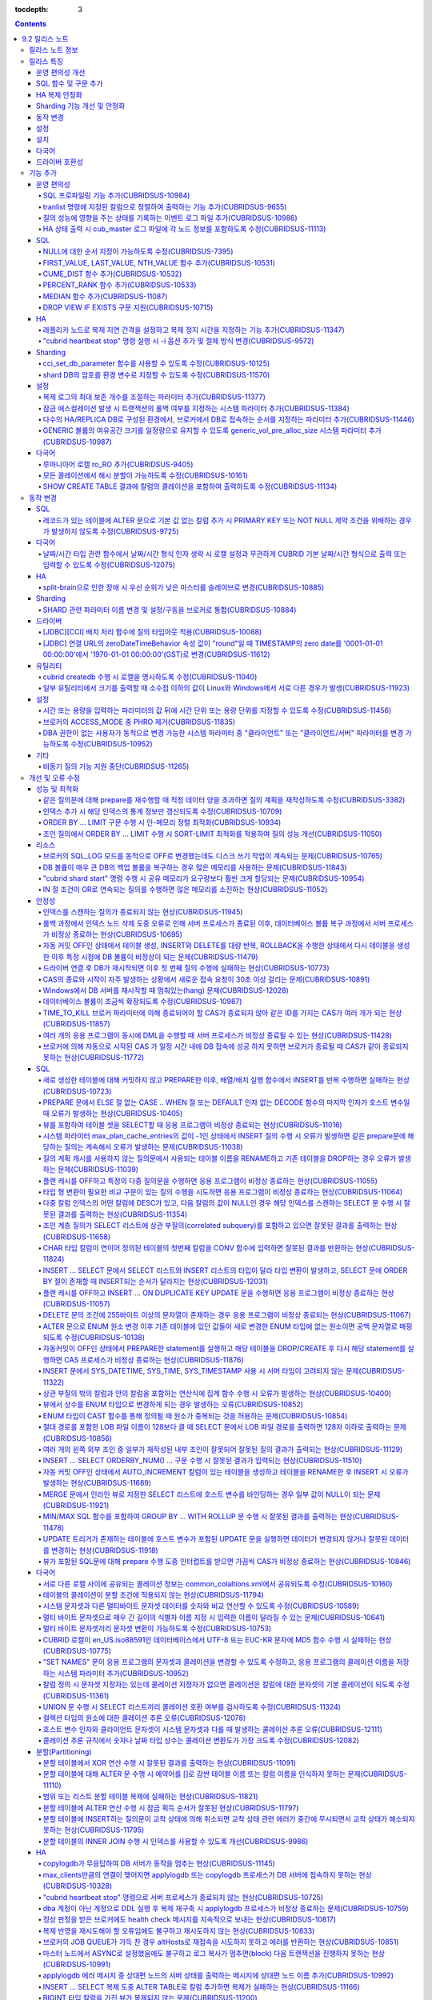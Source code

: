 :tocdepth: 3

.. contents::

***************
9.2 릴리스 노트
***************

릴리스 노트 정보
================

본 문서는 CUBRID 9.2(빌드번호 9.2.0.0133)에 관한 정보를 포함한다.
CUBRID 9.2는 CUBRID 9.1에서 발견된 오류 수정 및 기능 개선과 이전 버전들에 반영된 모든 오류 수정 및 기능 개선을 포함한다.

9.0 Beta, 9.1에 대한 정보는 :doc:`r90`, :doc:`r91`\ 에서 확인할 수 있다.

CUBRID 2008 R4.3 이하 버전에 대한 정보는 http://release.cubrid.org/ko\ 에서 확인할 수 있다.


릴리스 특징
===========

CUBRID 9.2는 CUBRID 9.1을 안정화하고 개선한 버전이다. 

CUBRID 9.2는 CUBRID 9.1과 데이터베이스 볼륨이 호환되지 않으므로, CUBRID 9.1 및 이전 버전 사용자는 반드시 **데이터베이스를 마이그레이션**\ 해야 한다. 이와 관련하여 :doc:`/upgrade` 절을 참고한다.

운영 편의성 개선
----------------
*   SQL 프로파일링 기능을 추가했다.
*   각종 상태 정보 출력 또는 트랜잭션 관리 등을 수행하는 CUBRID 운영 도구(유틸리티)의 기능을 추가 또는 개선했다.
*   각종 상태 정보의 확인이 용이하도록 로그 메시지를 강화했다.

SQL 함수 및 구문 추가
---------------------
*   FIRST_VALUE, LAST_VALUE, NTH_VALUE 함수를 추가했다.
*   CUME_DIST, PERCENT_RANK, MEDEAN 함수를 추가했다.
*   NULL의 순서 지정이 가능하도록 구문을 추가했다.

HA 복제 안정화    
--------------
*   레플리카 노드로 복제가 진행될 때 복제 지연 간격과 복제 정지 시간을 지정할 수 있게 했다. 
*   특정 질의문에 대해 복제가 되지 않는 현상들을 수정했다.
*   접속 오류 또는 복제 지연 현상들을 수정했다.

Sharding 기능 개선 및 안정화 
----------------------------
*   shard.conf로 설정하고 "cubrid shard" 명령으로 구동하던 SHARD 기능을 브로커 기능으로 통합했다. 이와 함께 SHARD 관련 파라미터 이름 대부분이 변경되었다.
*   SHARD key에 해당하는 shard ID를 확인할 수 있도록 하는 명령을 추가했다.
*   SHARD proxy에 대한 CAS의 개수가 동적으로 조정될 수 있도록 수정했다.
*   접속 오류 또는 질의 처리 오류 등을 수정했다.

동작 변경
---------
*   레코드가 있는 테이블에 "ALTER .. ADD COLUMN" 수행 시 PRIMARY KEY 또는 NOT NULL 제약 조건을 위배하는 경우가 없도록 수정했다.
*   브로커 파라미터인 SELECT_AUTO_COMMIT이 제거되었다.
*   브로커 파라미터 APPL_SERVER_MAX_SIZE_HARD_LIMIT의 값의 범위가 1과 2,097,151 사이의 값으로 제한되었다.
*   SQL 로그 파일 크기를 지정하는 브로커 파라미터 SQL_LOG_MAX_SIZE의 기본 설정값이 100MB에서 10MB로 변경되었다.
*   JDBC 응용 프로그램에서 연결 URL의 zeroDateTimeBehavior 속성 값이 "round"일 때 TIMESTAMP의 zero date를 '0001-01-01 00:00:00'에서 '1970-01-01 00:00:00'(GST)으로 변경하도록 수정했다.
*   브로커의 ACCESS_MODE 중 PHRO를 제거했다.

설정
----
*   시간 또는 용량을 입력하는 파라미터에 시간 단위 또는 용량 단위를 지정할 수 있게 했다.
*   GENERIC 볼륨의 여유 공간을 일정량 유지할 수 있게 하는 파라미터를 추가했다.

설치
----
*   ODBC, OLE DB 드라이버는 더 이상 Windows용 CUBRID 설치 패키지에 포함되지 않는다. 이들을 설치하려면 http://ftp.cubrid.org/CUBRID_Drivers/\ 에서 다운받아야 한다.

다국어
------
*   바이너리가 아닌(non-binary) 콜레이션에서는 지원하지 않았던 해시 분할을 지원하도록 수정했다. 
*   일부 질의에서 콜레이션이 적용되지 않는 오류를 수정했다.
    
드라이버 호환성
---------------
*   9.2 버전의 JDBC와 CCI 드라이버는 CUBRID 9.1 및 CUBRID 2008 R4.1, R4.3, R4.4 버전의 DB와 연동된다.

보다 자세한 변경 사항은 아래의 내용을 참고하며, 이전 버전 사용자는 :ref:`changed-behaviors92` 절과 :ref:`new-cautions92` 절을 반드시 확인하도록 한다.

기능 추가
=========

운영 편의성
-----------

.. 4.4new

SQL 프로파일링 기능 추가(CUBRIDSUS-10984)
^^^^^^^^^^^^^^^^^^^^^^^^^^^^^^^^^^^^^^^^^

질의 성능 분석을 위한 SQL 프로파일링(profiling) 기능을 추가했다. 

다음과 같이 "SET TRACE ON" 문장을 실행하고 질의를 실행한 후, "SHOW TRACE" 문장을 실행하면 SQL 프로파일링 정보가 출력된다. 

::
 
    csql> SET TRACE ON;
    csql> SELECT /*+ RECOMPILE */ o.host_year, o.host_nation, o.host_city, n.name, SUM(p.gold), SUM(p.silver), SUM(p.bronze)  
            FROM OLYMPIC o, PARTICIPANT p, NATION n
            WHERE o.host_year = p.host_year AND p.nation_code = n.code AND p.gold > 10 
            GROUP BY o.host_nation;
    csql> SHOW TRACE;
 
      trace
    ======================
      '
    Query Plan:
      SORT (group by)
        NESTED LOOPS (inner join)
          NESTED LOOPS (inner join)
            TABLE SCAN (o)
            INDEX SCAN (p.fk_participant_host_year) (key range: (o.host_year=p.host_year))
          INDEX SCAN (n.pk_nation_code) (key range: p.nation_code=n.code)

      rewritten query: select o.host_year, o.host_nation, o.host_city, n.[name], sum(p.gold), sum(p.silver), sum(p.bronze) from OLYMPIC o, PARTICIPANT p, NATION n where (o.host_year=p.host_year and p.nation_code=n.code and (p.gold> ?:0 )) group by o.host_nation

    Trace Statistics:
      SELECT (time: 1, fetch: 1059, ioread: 2)
        SCAN (table: olympic), (heap time: 0, fetch: 26, ioread: 0, readrows: 25, rows: 25)
          SCAN (index: participant.fk_participant_host_year), (btree time: 1, fetch: 945, ioread: 2, readkeys: 5, filteredkeys: 5, rows: 916) (lookup time: 0, rows: 38)
            SCAN (index: nation.pk_nation_code), (btree time: 0, fetch: 76, ioread: 0, readkeys: 38, filteredkeys: 38, rows: 38) (lookup time: 0, rows: 38)
        GROUPBY (time: 0, sort: true, page: 0, ioread: 0, rows: 5)
    '

.. 4.4new

tranlist 명령에 지정된 칼럼으로 정렬하여 출력하는 기능 추가(CUBRIDSUS-9655)
^^^^^^^^^^^^^^^^^^^^^^^^^^^^^^^^^^^^^^^^^^^^^^^^^^^^^^^^^^^^^^^^^^^^^^^^^^^

"cubrid tranlist"에 지정된 칼럼으로 정렬하여 출력하는 기능을 추가했다. 
  
다음은 네 번째 칼럼인 "Process id"를 지정하여 정렬한 정보를 출력하는 예이다. 
  
:: 
  
    % cubrid tranlist --sort-key=4 tdb 
  
    Tran index User name Host name Process id Program name Query time Tran time Wait for lock holder SQL_ID SQL Text 
    --------------------------------------------------------------------------------------------------------------------------------------------------------------------------------- 
       1(ACTIVE) PUBLIC myhost 20080 query_editor_cub_cas_1 0.00 0.00 -1 *** empty *** 
       3(ABORTED) PUBLIC myhost 20081 query_editor_cub_cas_2 0.00 0.00 -1 *** empty *** 
       2(ACTIVE) PUBLIC myhost 20082 query_editor_cub_cas_3 0.00 0.00 -1 *** empty *** 
       4(ACTIVE) PUBLIC myhost 20083 query_editor_cub_cas_4 1.80 1.80 2, 3, 1 cdcb58552e320 update ta set a=5 where a > ? 
    --------------------------------------------------------------------------------------------------------------------------------------------------------------------------------- 
  
    Tran index : 4 
    update ta set a=5 where a > ? 

.. 4.4new

질의 성능에 영향을 주는 상태를 기록하는 이벤트 로그 파일 추가(CUBRIDSUS-10986)
^^^^^^^^^^^^^^^^^^^^^^^^^^^^^^^^^^^^^^^^^^^^^^^^^^^^^^^^^^^^^^^^^^^^^^^^^^^^^^

질의 성능에 영향을 주는 SLOW_QUERY, MANY_IOREADS, LOCK_TIMEOUT, DEADLOCK, TEMP_VOLUME_EXPAND 상태를 기록하는 별도의 이벤트 로그 파일을 추가했다.

보다 자세한 사항은 매뉴얼의 :ref:`server-event-log` 절을 참고한다.


.. 4.4new

HA 상태 출력 시 cub_master 로그 파일에 각 노드 정보를 포함하도록 수정(CUBRIDSUS-11113)
^^^^^^^^^^^^^^^^^^^^^^^^^^^^^^^^^^^^^^^^^^^^^^^^^^^^^^^^^^^^^^^^^^^^^^^^^^^^^^^^^^^^^^

split-brain, fail-over, fail-back이 발생하면 cub_master 프로세스의 로그 파일에 각 노드 정보를 포함하여 기록하도록 수정했다.
해당 로그 파일은 $CUBRID/log/<host_name>.cub_master.err로 존재한다.
 
split-brain 상태를 해소하기 위해 스스로 종료하는 마스터 노드의 cub_master 로그 파일은 다음과 같이 노드 정보를 포함한다.
 
::
 
    Time: 05/31/13 17:38:29.138 - ERROR *** file ../../src/executables/master_heartbeat.c, line 714 ERROR CODE = -988 Tran = -1, EID = 19
    Node event: More than one master detected and local processes and cub_master will be terminated.
 
    Time: 05/31/13 17:38:32.337 - ERROR *** file ../../src/executables/master_heartbeat.c, line 4493 ERROR CODE = -988 Tran = -1, EID = 20
    Node event:HA Node Information
    ================================================================================
     * group_id : hagrp   host_name : testhost02    state : unknown
    --------------------------------------------------------------------------------
    name                 priority   state           score      missed heartbeat
    --------------------------------------------------------------------------------
    testhost03          3          slave          3          0
    testhost02          2          master         2          0
    testhost01          1          master         -32767     0
    ================================================================================
 
fail-over 후 마스터로 변경되는 노드 혹은 fail-back 후 슬레이브로 변경되는 노드의 cub_master 로그 파일은 다음과 같이 노드 정보를 포함한다.
 
::    
 
    Time: 06/04/13 15:23:28.056 - ERROR *** file ../../src/executables/master_heartbeat.c, line 957 ERROR CODE = -988 Tran = -1, EID = 25
    Node event: Failover completed.
 
    Time: 06/04/13 15:23:28.056 - ERROR *** file ../../src/executables/master_heartbeat.c, line 4484 ERROR CODE = -988 Tran = -1, EID = 26
    Node event: HA Node Information
    ================================================================================
     * group_id : hagrp   host_name : testhost02    state : master
    --------------------------------------------------------------------------------
    name                 priority   state           score      missed heartbeat
    --------------------------------------------------------------------------------
    testhost03           3          slave           3          0
    testhost02           2          to-be-master    -4094      0
    testhost01           1          unknown         32767      0
    ================================================================================

SQL
---

NULL에 대한 순서 지정이 가능하도록 수정(CUBRIDSUS-7395)
^^^^^^^^^^^^^^^^^^^^^^^^^^^^^^^^^^^^^^^^^^^^^^^^^^^^^^^

ORDER BY 절 뒤에 NULLS FIRST 또는 NULLS LAST 구문을 지원하여 NULL 값에 대한 순서를 지정할 수 있도록 수정했다. 

.. code-block:: sql

    SELECT col1 FROM TABLE1 ORDER BY col1 NULLS FIRST; 
    SELECT col1 FROM TABLE1 ORDER BY col1 NULLS LAST; 


FIRST_VALUE, LAST_VALUE, NTH_VALUE 함수 추가(CUBRIDSUS-10531)
^^^^^^^^^^^^^^^^^^^^^^^^^^^^^^^^^^^^^^^^^^^^^^^^^^^^^^^^^^^^^

정렬된 값 집합에서 첫번째 값, 마지막 값, N번째 값을 각각 반환하는 FIRST_VALUE, LAST_VALUE, NTH_VALUE 함수를 추가했다. 

.. code-block:: sql 

    SELECT groupid, itemno, FIRST_VALUE(itemno) OVER(PARTITION BY groupid ORDER BY itemno) AS ret_val 
    FROM test_tbl; 
    SELECT groupid, itemno, LAST_VALUE(itemno) OVER(PARTITION BY groupid ORDER BY itemno) AS ret_val 
    FROM test_tbl; 
    SELECT groupid, itemno, NTH_VALUE(itemno) OVER(PARTITION BY groupid ORDER BY itemno) AS ret_val 
    FROM test_tbl; 

CUME_DIST 함수 추가(CUBRIDSUS-10532)
^^^^^^^^^^^^^^^^^^^^^^^^^^^^^^^^^^^^

값의 그룹에서 누적 분포값을 반환하는 CUME_DIST 함수를 추가했다. 

.. code-block:: sql 

    SELECT CUME_DIST(60, 60, 'D') 
    WITHIN GROUP(ORDER BY math, english, pe) AS CUME 
    FROM SCORES; 

    SELECT id, math, english, pe, grade, CUME_DIST() OVER(ORDER BY math, english, pe) AS cume_dist 
    FROM scores 
    ORDER BY cume_dist; 

PERCENT_RANK 함수 추가(CUBRIDSUS-10533)
^^^^^^^^^^^^^^^^^^^^^^^^^^^^^^^^^^^^^^^

값의 그룹에서 행의 상대적인 위치를 순위 퍼센트로 반환하는 PERCENT_RANK 함수를 추가했다. 

.. code-block:: sql 

    CREATE TABLE test_tbl(VAL INT); 
    INSERT INTO test_tbl VALUES (100), (200), (200), (300), (400); 
     

    SELECT percent_rank(100) WITHIN GROUP (ORDER BY val) AS pct_rnk FROM test_tbl; 
    SELECT percent_rank() OVER (ORDER BY val) AS pct_rnk FROM test_tbl; 

MEDIAN 함수 추가(CUBRIDSUS-11087)
^^^^^^^^^^^^^^^^^^^^^^^^^^^^^^^^^

중앙값(median value)을 반환하는 MEDIAN 함수를 추가했다. 

.. code-block:: sql 

    SELECT col1, MEDIAN(col2) 
    FROM tbl GROUP BY col1; 

    SELECT col1, MEDIAN(col2) OVER (PARTITION BY col1) 
    FROM tbl;

DROP VIEW IF EXISTS 구문 지원(CUBRIDSUS-10715)
^^^^^^^^^^^^^^^^^^^^^^^^^^^^^^^^^^^^^^^^^^^^^^

DROP VIEW IF EXISTS 구문을 지원하도록 수정했다. 

.. code-block:: sql 

    CREATE TABLE t (a INT); 
    CREATE VIEW v as SELECT * FROM t; 
    DROP VIEW IF EXISTS v; 

HA
--

레플리카 노드로 복제 지연 간격을 설정하고 복제 정지 시간을 지정하는 기능 추가(CUBRIDSUS-11347)
^^^^^^^^^^^^^^^^^^^^^^^^^^^^^^^^^^^^^^^^^^^^^^^^^^^^^^^^^^^^^^^^^^^^^^^^^^^^^^^^^^^^^^^^^^^^^^

마스터 노드에서 레플리카 노드로 데이터 복제가 진행될 때, 복제 지연 간격을 설정하는 ha_replica_delay 파라미터와 복제 정지 시간을 지정하는 ha_replica_time_bound 파라미터를 추가했다.

.. 4.4new

"cubrid heartbeat stop" 명령 실행 시 -i 옵션 추가 및 절체 방식 변경(CUBRIDSUS-9572) 
^^^^^^^^^^^^^^^^^^^^^^^^^^^^^^^^^^^^^^^^^^^^^^^^^^^^^^^^^^^^^^^^^^^^^^^^^^^^^^^^^^^

"cubrid heartbeat stop" 명령을 수행하면 기존에는 HA 서버와 유틸리티들이 모두 종료될 때까지 기다린 후 절체가 진행되었으며, 일정 시간 동안 서버 프로세스와 유틸리티들이 스스로 종료되지 않으면 강제 종료시켰다.
하지만 수정 후에는 서버 프로세스가 미처 종료되지 않았어도 종료 과정 중 복제 불일치를 발생시키지 않는 상황이 되면, 남아있는 유틸리티들을 종료하고 즉시 절체를 진행한다. 

수정 이후 서버 프로세스가 강제 종료되지 않기 때문에 HA 재구동 시 DB 복구 시간이 들지 않게 되었다.

수정 버전에서 "cubrid heartbeat stop" 명령에 -i 옵션이 주어지는 경우 서버와 유틸리티들을 즉시 종료시키고 절체를 진행한다. 

Sharding
--------

.. 4.4new

cci_set_db_parameter 함수를 사용할 수 있도록 수정(CUBRIDSUS-10125)
^^^^^^^^^^^^^^^^^^^^^^^^^^^^^^^^^^^^^^^^^^^^^^^^^^^^^^^^^^^^^^^^^^

SHARD 환경에서 cci_set_db_parameter 함수를 사용할 수 있도록 수정했다. 이로 인해, SHARD 환경에서 isolation level, lock timeout을 설정할 수 있게 되었다.

.. 4.4new

shard DB의 암호를 환경 변수로 지정할 수 있도록 수정(CUBRIDSUS-11570)
^^^^^^^^^^^^^^^^^^^^^^^^^^^^^^^^^^^^^^^^^^^^^^^^^^^^^^^^^^^^^^^^^^^^

cubrid_broker.conf의 SHARD_DB_PASSWORD를 환경 변수로 지정할 수 있도록 수정했다. cubrid_broker.conf에 SHARD_DB_PASSWORD를 노출시키고 싶지 않은 경우 환경 변수를 사용할 수 있다.
환경 변수 이름의 형식은 "<broker_name>_SHARD_DB_PASSWORD"이며, <broker_name>이 shard1이면 환경 변수의 이름은 SHARD1_SHARD_DB_PASSWORD가 된다.

::

    export SHARD1_SHARD_DB_PASSWORD=shard123

설정
----

.. 4.4new

복제 로그의 최대 보존 개수를 조절하는 파라미터 추가(CUBRIDSUS-11377)
^^^^^^^^^^^^^^^^^^^^^^^^^^^^^^^^^^^^^^^^^^^^^^^^^^^^^^^^^^^^^^^^^^^^

복제 로그의 최대 보존 개수를 조절하는 ha_copy_log_max_archives 파라미터를 추가했다. 
수정 이전 버전에서는 log_max_archives 파라미터를 통해서 트랜잭션 보관 로그 파일의 최대 보존 개수와 복제 로그 파일의 최대 보존 개수를 모두 지정했다. 

.. 4.4new

잠금 에스컬레이션 발생 시 트랜잭션의 롤백 여부를 지정하는 시스템 파라미터 추가(CUBRIDSUS-11384)
^^^^^^^^^^^^^^^^^^^^^^^^^^^^^^^^^^^^^^^^^^^^^^^^^^^^^^^^^^^^^^^^^^^^^^^^^^^^^^^^^^^^^^^^^^^^^^^
  
잠금 에스컬레이션 발생 시 트랜잭션의 롤백 여부를 지정하는 rollback_on_lock_escalation 파라미터를 추가했다. 
  
이 파라미터가 yes로 설정되면, 잠금 에스컬레이션 발생 시점에 에스컬레이션 없이 에러 로그를 기록하고, 해당 잠금 요청은 실패하면서 트랜잭션을 롤백한다. 
no로 설정되면 기존처럼 잠금 에스컬레이션이 수행되고 트랜잭션을 계속 진행한다. 

다수의 HA/REPLICA DB로 구성된 환경에서, 브로커에서 DB로 접속하는 순서를 지정하는 파라미터 추가(CUBRIDSUS-11446)
^^^^^^^^^^^^^^^^^^^^^^^^^^^^^^^^^^^^^^^^^^^^^^^^^^^^^^^^^^^^^^^^^^^^^^^^^^^^^^^^^^^^^^^^^^^^^^^^^^^^^^^^^^^^^^^

CONNECT_ORDER 브로커 파라미터를 추가했다. 기본값은 SEQ로 기존과 동일하게 databases.txt의 db-hosts에 설정된 순서대로 접속을 시도한다. 이 값이 RANDOM이면 db-hosts에 설정된 호스트들에 랜덤한 순서로 접속을 시도한다. 

GENERIC 볼륨의 여유공간 크기를 일정량으로 유지할 수 있도록 generic_vol_pre_alloc_size 시스템 파라미터 추가(CUBRIDSUS-10987)
^^^^^^^^^^^^^^^^^^^^^^^^^^^^^^^^^^^^^^^^^^^^^^^^^^^^^^^^^^^^^^^^^^^^^^^^^^^^^^^^^^^^^^^^^^^^^^^^^^^^^^^^^^^^^^^^^^^^^^^^^^^

GENERIC 볼륨의 여유공간이 시스템 파라미터 generic_vol_pre_alloc_size(기본값 50M)보다 작아진 상태에서 새 페이지가 할당되면, 자동으로 generic볼륨을 확장(또는 추가)하여 여유공간이 generic_vol_pre_alloc_size 이상으로 유지되도록 하였다. 

다국어
------

루마니아어 로캘 ro_RO 추가(CUBRIDSUS-9405)
^^^^^^^^^^^^^^^^^^^^^^^^^^^^^^^^^^^^^^^^^^

CUBRID 9.2에 루마니아어 로캘을 추가로 지원한다. 
루마니아어 로캘은 DB 생성 시에 "ro_RO.utf8"로 설정할 수 있다. 

모든 콜레이션에서 해시 분할이 가능하도록 수정(CUBRIDSUS-10161) 
^^^^^^^^^^^^^^^^^^^^^^^^^^^^^^^^^^^^^^^^^^^^^^^^^^^^^^^^^^^^^^

바이너리가 아닌(non-binary) 콜레이션에서는 지원하지 않았던 해시 분할을 지원하도록 수정했다. 
 
.. code-block:: sql 

    .. 
    SET NAMES utf8 COLLATE utf8_de_exp_ai_ci; 

    CREATE TABLE t2 ( code VARCHAR(10)) collate utf8_de_exp_ai_ci PARTITION BY HASH (code) PARTITIONS 4; 
    INSERT INTO t2(code) VALUES ('AE'); 
    INSERT INTO t2(code) VALUES ('ae'); 
    INSERT INTO t2(code) VALUES ('Ä'); 
    INSERT INTO t2(code) VALUES ('ä'); 

SHOW CREATE TABLE 결과에 칼럼의 콜레이션을 포함하여 출력하도록 수정(CUBRIDSUS-11134)
^^^^^^^^^^^^^^^^^^^^^^^^^^^^^^^^^^^^^^^^^^^^^^^^^^^^^^^^^^^^^^^^^^^^^^^^^^^^^^^^^^^^

.. _changed-behaviors92:

동작 변경
=========

SQL
---

.. 4.4new

레코드가 있는 테이블에 ALTER 문으로 기본 값 없는 칼럼 추가 시 PRIMARY KEY 또는 NOT NULL 제약 조건을 위배하는 경우가 발생하지 않도록 수정(CUBRIDSUS-9725)
^^^^^^^^^^^^^^^^^^^^^^^^^^^^^^^^^^^^^^^^^^^^^^^^^^^^^^^^^^^^^^^^^^^^^^^^^^^^^^^^^^^^^^^^^^^^^^^^^^^^^^^^^^^^^^^^^^^^^^^^^^^^^^^^^^^^^^^^^^^^^^^^^^^^^^^^

ALTER ... ADD COLUMN 문을 통해 기본 값이 없는 칼럼을 추가할 때 추가된 칼럼의 값이 모두 NULL이 되면서 PRIMARY KEY 또는 NOT NULL 제약 조건을 위배하는 경우가 발생하지 않도록 수정했다.

수정된 버전에서는 

*   레코드가 있는 테이블에 추가하려는 칼럼의 제약 조건이 PRIMARY KEY이면 에러를 반환하고, 
*   추가하려는 칼럼의 제약 조건이 NOT NULL이고 cubrid.conf의 add_column_update_hard_default 설정값이 no이면 에러를 반환한다. 

다국어
------

날짜/시간 타입 관련 함수에서 날짜/시간 형식 인자 생략 시 로캘 설정과 무관하게 CUBRID 기본 날짜/시간 형식으로 출력 또는 입력할 수 있도록 수정(CUBRIDSUS-12075)
^^^^^^^^^^^^^^^^^^^^^^^^^^^^^^^^^^^^^^^^^^^^^^^^^^^^^^^^^^^^^^^^^^^^^^^^^^^^^^^^^^^^^^^^^^^^^^^^^^^^^^^^^^^^^^^^^^^^^^^^^^^^^^^^^^^^^^^^^^^^^^^^^^^^^^^^^^^^^

TO_CHAR(date_time, format) 함수에서 날짜/시간 형식을 생략하면 DB의 로캘 또는 intl_date_lang 파라미터의 언어 설정과 무관하게 en_US 날짜/시간 형식으로 문자열을 출력하도록 수정했다. 이로 인해 날짜/시간 형식을 생략하면 언어 설정과 무관하게 일관된 문자열을 출력할 수 있게 되었다.

en_US 날짜/시간 형식은 :ref:`언어별 기본 출력 형식 <tochar-default-datetime-format>` 표를 참고한다.

.. code-block:: sql

    SET SYSTEM PARAMETERS 'intl_date_lang = de_DE';
    SELECT TO_CHAR(datetime'12/24/2101 10:12:19');

::
    
    -- 수정 이전
      '10:12:19.000 24.12.2101'
    
    -- 수정 이후
      '10:12:19.000 AM 12/24/2101'
    
TO_DATE, TO_DATETIME, TO_TIME, TO_TIMESTAMP 함수에서 날짜/시간 형식을 생략하면 먼저 CUBRID 기본 날짜/시간 형식으로 문자열을 해석하고, 실패하는 경우 DB의 로캘 또는 intl_date_lang의 언어 설정에 따라 날짜/시간 문자열을 해석하도록 수정했다.

CUBRID 기본 날짜/시간 형식은 :ref:`cast-to-datetime-recommend`\ 을 참고한다.

.. code-block:: sql

    SET SYSTEM PARAMETERS 'intl_date_lang = ko_KR';
    SELECT TO_TIMESTAMP ( CAST ('10:12:13 12/23/2013' AS CHAR(20)));

::
    
    -- 수정 이전: ko_KR의 TIMESTAMP 문자열 형식은 'HH24:MI:SS YYYY.MM.DD'이며 이 형식으로만 문자열 인식을 시도한다.
      ERROR: Invalid format.


    -- 수정 이후: ko_KR의 TIMESTAMP 문자열 형식으로 문자열 인식을 시도하기 전에 CUBRID 기본 날짜/시간 형식으로 문자열 인식을 시도하므로 정상 수행된다.
      10:12:13 AM 12/23/2013

HA
--

split-brain으로 인한 장애 시 우선 순위가 낮은 마스터를 슬레이브로 변경(CUBRIDSUS-10885)
^^^^^^^^^^^^^^^^^^^^^^^^^^^^^^^^^^^^^^^^^^^^^^^^^^^^^^^^^^^^^^^^^^^^^^^^^^^^^^^^^^^^^^^
  
HA 환경에서 split-brain으로 인한 장애 시 우선 순위가 낮은 마스터를 슬레이브로 역할을 변경하도록 수정했다. 
수정 이전에는 우선 순위가 낮은 마스터 노드를 강제로 종료시켰다.

Sharding
--------

SHARD 관련 파라미터 이름 변경 및 설정/구동을 브로커로 통합(CUBRIDSUS-10884)
^^^^^^^^^^^^^^^^^^^^^^^^^^^^^^^^^^^^^^^^^^^^^^^^^^^^^^^^^^^^^^^^^^^^^^^^^^^

SHARD 설정 및 구동과 관련하여 다음이 변경되었다. 

*   SHARD 기능을 제어하던 "cubrid shard" 명령을 제거하고, "cubrid broker" 명령에서 제어하도록 수정했다. 
*   shard.conf에서 설정하던 SHARD 관련 파라미터들은 모두 cubrid_broker.conf에서 설정하도록 수정했다. 
*   다음의 SHARD 관련 파라미터의 이름을 변경했다. 

============================================ ============================================ 
기존 파라미터                                새 파라미터 
============================================ ============================================ 
IGNORE_SHARD_HINT                            SHARD_IGNORE_HINT 
MIN_NUM_PROXY                                제거됨 
MAX_NUM_PROXY                                SHARD_NUM_PROXY 
PROXY_LOG_DIR                                SHARD_PROXY_LOG_DIR 
PROXY_LOG                                    SHARD_PROXY_LOG 
PROXY_LOG_MAX_SIZE                           SHARD_PROXY_LOG_MAX_SIZE 
PROXY_MAX_PREPARED_STMT_COUNT                SHARD_MAX_PREPARED_STMT_COUNT 
PROXY_TIMEOUT                                SHARD_PROXY_TIMEOUT 
MAX_CLIENT                                   SHARD_MAX_CLIENTS 
METADATA_SHM_ID                              SHARD_PROXY_SHM_ID 
============================================ ============================================ 

*   새로운 파라미터 SHARD가 추가되었다. ON/OFF로 값을 설정하며, ON이면 SHARD 기능을 사용할 수 있다. 

드라이버
--------

.. 4.4new

[JDBC][CCI] 배치 처리 함수에 질의 타임아웃 적용(CUBRIDSUS-10088)
^^^^^^^^^^^^^^^^^^^^^^^^^^^^^^^^^^^^^^^^^^^^^^^^^^^^^^^^^^^^^^^^
 
CCI의 cci_execute_batch 함수나 cci_execute_array 함수를 사용하거나, cci_execute 함수에 CCI_EXEC_QUERY_ALL 플래그를 지정하거나, JDBC의 executeBatch 메서드를 사용하는 경우에 질의 타임아웃(queryTimeout)이 적용되도록 수정했다. 
배치 처리 함수에 대한 질의 타임아웃은 개별적인 SQL 단위가 아니라, 함수(또는 메서드) 단위로 적용된다. 

.. 4.4new

[JDBC] 연결 URL의 zeroDateTimeBehavior 속성 값이 "round"일 때 TIMESTAMP의 zero date를 '0001-01-01 00:00:00'에서 '1970-01-01 00:00:00'(GST)로 변경(CUBRIDSUS-11612)
^^^^^^^^^^^^^^^^^^^^^^^^^^^^^^^^^^^^^^^^^^^^^^^^^^^^^^^^^^^^^^^^^^^^^^^^^^^^^^^^^^^^^^^^^^^^^^^^^^^^^^^^^^^^^^^^^^^^^^^^^^^^^^^^^^^^^^^^^^^^^^^^^^^^^^^^^^^^^^^^^^
 
연결 URL의 zeroDateTimeBehavior 속성 값이 "round"일 때 TIMESTAMP의 zero date를 '0001-01-01 00:00:00'에서 '1970-01-01 00:00:00'(GST)로 변경하도록 수정했다.

유틸리티
--------

cubrid createdb 수행 시 로캘을 명시하도록 수정(CUBRIDSUS-11040)
^^^^^^^^^^^^^^^^^^^^^^^^^^^^^^^^^^^^^^^^^^^^^^^^^^^^^^^^^^^^^^^

cubrid createdb 수행 시 로캘을 명시하도록 수정했다. DB 생성 시 로캘을 명시하게 되면서 기존의 CUBRID_CHARSET 환경변수는 더 이상 사용되지 않게 되었다. 

:: 
     
    $ cubrid createdb testdb en_US.utf8 
 
일부 유틸리티에서 크기를 출력할 때 소수점 이하의 값이 Linux와 Windows에서 서로 다른 경우가 발생(CUBRIDSUS-11923)
^^^^^^^^^^^^^^^^^^^^^^^^^^^^^^^^^^^^^^^^^^^^^^^^^^^^^^^^^^^^^^^^^^^^^^^^^^^^^^^^^^^^^^^^^^^^^^^^^^^^^^^^^^^^^^^^

createdb, spacedb, paramdump 등의 유틸리티에서 메모리 크기 혹은 파일 크기를 출력할 때 소수점 이하의 값이 Linux와 Windows에서 서로 다른 경우가 발생하는 문제를 수정했다.

.. _changed-config92:

설정
----

.. 4.4new, 4.4-10412
.. page_flush_interval, index_scan_key_buffer_pages은 내부 파라미터로 매뉴얼 노출 안 됨
.. 9.2에서 PROXY_LOG_MAX_SIZE, PROXY_TIMEOUT은 이름이 바뀌며, 브로커 파라미터로 통합됨.

시간 또는 용량을 입력하는 파라미터의 값 뒤에 시간 단위 또는 용량 단위를 지정할 수 있도록 수정(CUBRIDSUS-11456) 
^^^^^^^^^^^^^^^^^^^^^^^^^^^^^^^^^^^^^^^^^^^^^^^^^^^^^^^^^^^^^^^^^^^^^^^^^^^^^^^^^^^^^^^^^^^^^^^^^^^^^^^^^^^^^^

시간 또는 용량을 입력하는 시스템(cubrid.conf), 브로커(cubrid_broker.conf) 파라미터의 값 뒤에 시간 단위 또는 용량 단위를 지정할 수 있도록 수정했다.

아래 표에서 왼쪽의 파라미터는 사용을 권장하지 않으며, 대신 오른쪽의 파라미터를 사용할 것을 권장한다.

============================== ==============================
deprecated                     new
============================== ==============================
lock_timeout_in_secs           lock_timeout
checkpoint_every_npages        checkpoint_every_size
checkpoint_interval_in_mins    checkpoint_interval
max_flush_pages_per_second     max_flush_size_per_second
sync_on_nflush                 sync_on_flush_size
sql_trace_slow_msecs           sql_trace_slow
============================== ==============================

파라미터의 입력 단위 및 의미는 다음과 같다.

+------+-----------+--------------+
| 구분 | 입력 단위 | 의미         |
+======+===========+==============+
| 용량 | B         | Bytes        |
|      +-----------+--------------+
|      | K         | Kilobytes    |
|      +-----------+--------------+
|      | M         | Megabytes    |
|      +-----------+--------------+
|      | G         | Gigabytes    |
|      +-----------+--------------+
|      | T         | Terabytes    |
+------+-----------+--------------+
| 시간 | ms        | milliseconds |
|      +-----------+--------------+
|      | s         | seconds      |
|      +-----------+--------------+
|      | min       | minutes      |
|      +-----------+--------------+
|      | h         | hours        |
+------+-----------+--------------+


단위를 사용하는 파라미터 및 해당 파라미터가 허용하는 단위는 다음과 같다.

+-----------+---------------------------------+---------------+
| 구분      | 파라미터 이름                   | 허용 단위     |
+===========+=================================+===============+
| 시스템    | thread_stacksize                | B,K,M,G,T     |
|           +---------------------------------+---------------+
|           | checkpoint_every_size           | B,K,M,G,T     |
|           +---------------------------------+---------------+
|           | max_flush_size_per_second       | B,K,M,G,T     |
|           +---------------------------------+---------------+
|           | sync_on_flush_size              | B,K,M,G,T     |
|           +---------------------------------+---------------+
|           | group_concat_max_len            | B,K,M,G,T     |
|           +---------------------------------+---------------+
|           | string_max_size_bytes           | B,K,M,G,T     |
|           +---------------------------------+---------------+
|           | backup_volume_max_size_bytes    | B,K,M,G,T     |
|           +---------------------------------+---------------+
|           | lock_timeout                    | ms, s, min, h |
|           +---------------------------------+---------------+
|           | checkpoint_interval             | ms, s, min, h |
|           +---------------------------------+---------------+
|           | sql_trace_slow                  | ms, s, min, h |
+-----------+---------------------------------+---------------+
| 브로커    | APPL_SERVER_MAX_SIZE_HARD_LIMIT | B, K, M, G    |
|           +---------------------------------+---------------+
|           | LONG_QUERY_TIME                 | ms, s, min, h |
|           +---------------------------------+---------------+
|           | LONG_TRANSACTION_TIME           | ms, s, min, h |
|           +---------------------------------+---------------+
|           | MAX_QUERY_TIMEOUT               | ms, s, min, h |
|           +---------------------------------+---------------+
|           | SESSION_TIMEOUT                 | ms, s, min, h |
|           +---------------------------------+---------------+
|           | SHARD_PROXY_LOG_MAX_SIZE        | B, K, M, G    |
|           +---------------------------------+---------------+
|           | SHARD_PROXY_TIMEOUT             | ms, s, min, h |
|           +---------------------------------+---------------+
|           | SQL_LOG_MAX_SIZE                | B, K, M, G    |
|           +---------------------------------+---------------+
|           | TIME_TO_KILL                    | ms, s, min, h |
+-----------+---------------------------------+---------------+

브로커의 ACCESS_MODE 중 PHRO 제거(CUBRIDSUS-11835)
^^^^^^^^^^^^^^^^^^^^^^^^^^^^^^^^^^^^^^^^^^^^^^^^^^

브로커의 ACCESS_MODE 중 PHRO를 제거했다. 
이와 함께, RW, RO, SO 모드에서 PREFERRED_HOSTS 파라미터의 설정이 가능하도록 수정했다. 

DBA 권한이 없는 사용자가 동적으로 변경 가능한 시스템 파라미터 중 "클라이언트" 또는 "클라이언트/서버" 파라미터를 변경 가능하도록 수정(CUBRIDSUS-10952)
^^^^^^^^^^^^^^^^^^^^^^^^^^^^^^^^^^^^^^^^^^^^^^^^^^^^^^^^^^^^^^^^^^^^^^^^^^^^^^^^^^^^^^^^^^^^^^^^^^^^^^^^^^^^^^^^^^^^^^^^^^^^^^^^^^^^^^^^^^^^^^^^^^^^^

DBA 권한이 없는 사용자가 동적으로 변경 가능한 파라미터 중 "서버" 파라미터를 제외한 "클라이언트" 또는 "클라이언트/서버" 파라미터를 변경 가능하도록 수정했다. 
"클라이언트", "클라이언트/서버", "서버"의 적용 구분은 :ref:`cubrid-conf-default-parameters`\ 를 참고한다. 

.. code-block:: sql

    create user user1; 
    call login('user1','') on class db_user; 
    set system parameters 'intl_date_lang=en_US'; 

.. note:: 

    2008 R4.4 이하 버전에서 DBA 권한이 없는 사용자는 동적 변경 가능한 파라미터 중 "클라이언트" 파라미터만 변경이 가능하다. 
    9.1에서 DBA 권한이 없는 사용자는 모든 파라미터의 값을 변경할 수 없는 버그가 존재한다. 

기타
----

.. 4.4new

비동기 질의 기능 지원 중단(CUBRIDSUS-11265)
^^^^^^^^^^^^^^^^^^^^^^^^^^^^^^^^^^^^^^^^^^^

CSQL 인터프리터에서 질의를 수행하거나 cci_execute 함수에 CCI_EXEC_ASYNC 플래그를 지정하여 질의를 수행할 때 중간 질의 결과를 전달받을 수 있는 비동기 질의 기능을 더 이상 지원하지 않는다. 

개선 및 오류 수정 
=================

성능 및 최적화
--------------

.. 4.4new

같은 질의문에 대해 prepare를 재수행할 때 적정 데이터 양을 초과하면 질의 계획을 재작성하도록 수정(CUBRIDSUS-3382)
^^^^^^^^^^^^^^^^^^^^^^^^^^^^^^^^^^^^^^^^^^^^^^^^^^^^^^^^^^^^^^^^^^^^^^^^^^^^^^^^^^^^^^^^^^^^^^^^^^^^^^^^^^^^^^^^
  
같은 질의문에 대해 prepare를 재수행할 때 이전에 prepare 한 이후로 변경된 데이터 양이 임계치를 초과하면 질의 계획을 재작성하도록 수정했다. 
  
아래 질의에서 첫 번째 SELECT 문 수행 시 idx1 인덱스를 사용하지만, 두 번째 SELECT 문 수행 시 질의 계획을 재작성하여 idx2 인덱스를 활용하게 된다.
  
.. code-block:: sql 
  
    CREATE TABLE foo (a INT, b INT, c STRING); 
    INSERT INTO foo VALUES(1, 1, REPEAT('c', 3000)); 
    CREATE UNIQUE INDEX idx1 ON foo (a, c); 
    CREATE INDEX idx2 ON foo (a); 
      
    SELECT a, b FROM foo WHERE a = 1; -- 1st 
      
    INSERT INTO foo SELECT a+1, b, c FROM foo; 
    INSERT INTO foo SELECT a+2, b, c FROM foo; 
    INSERT INTO foo SELECT a+4, b, c FROM foo; 
    INSERT INTO foo SELECT a+8, b, c FROM foo; 
    INSERT INTO foo SELECT a+16, b, c FROM foo; 
    INSERT INTO foo SELECT a+32, b, c FROM foo; 
    INSERT INTO foo SELECT a+64, b, c FROM foo; 
    INSERT INTO foo SELECT a+128, b, c FROM foo; 
      
    SELECT a, b FROM foo WHERE a = 1; -- 2nd

.. 4.4new

인덱스 추가 시 해당 인덱스의 통계 정보만 갱신되도록 수정(CUBRIDSUS-10709)
^^^^^^^^^^^^^^^^^^^^^^^^^^^^^^^^^^^^^^^^^^^^^^^^^^^^^^^^^^^^^^^^^^^^^^^^^

이전 버전에서는 인덱스 추가 시 기존의 모든 인덱스의 통계 정보가 갱신되면서 시스템의 부하로 작용했으나, 추가되는 인덱스의 통계 정보만 생성하도록 수정했다. 

ORDER BY ... LIMIT 구문 수행 시 인-메모리 정렬 최적화(CUBRIDSUS-10934)
^^^^^^^^^^^^^^^^^^^^^^^^^^^^^^^^^^^^^^^^^^^^^^^^^^^^^^^^^^^^^^^^^^^^^^

ORDER BY ... LIMIT 조건을 만족하는 투플만 정렬 버퍼(sort buffer)에 저장하여 질의를 처리하는 인-메모리 정렬 최적화 기능을 추가했다. 

조인 질의에서 ORDER BY ... LIMIT 수행 시 SORT-LIMIT 최적화를 적용하여 질의 성능 개선(CUBRIDSUS-11050)
^^^^^^^^^^^^^^^^^^^^^^^^^^^^^^^^^^^^^^^^^^^^^^^^^^^^^^^^^^^^^^^^^^^^^^^^^^^^^^^^^^^^^^^^^^^^^^^^^^^^^

조인 질의에서 ORDER BY ... LIMIT 절을 수행하는 경우, SORT-LIMIT 최적화를 적용하여 질의 성능을 개선했다. 
LIMIT 연산에 의해 외부 테이블(outer table)의 투플 개수를 줄이며, 전체를 정렬한 후 LIMIT 연산을 수행하는 것이 아니기 때문에 성능이 개선된다. 

.. code-block:: sql 

    CREATE TABLE t(i int PRIMARY KEY, j int, k int); 
    CREATE TABLE u(i int, j int, k int); 
    ALTER TABLE u ADD constraint fk_t_u_i FOREIGN KEY(i) REFERENCES t(i); 
    CREATE INDEX i_u_j ON u(j); 
    INSERT INTO t SELECT ROWNUM, ROWNUM, ROWNUM FROM _DB_CLASS a, _DB_CLASS b LIMIT 1000; 
    INSERT INTO u SELECT 1+(ROWNUM % 1000), RANDOM(1000), RANDOM(1000) FROM _DB_CLASS a, _DB_CLASS b, _DB_CLASS c LIMIT 5000; 
     
    SELECT /*+ RECOMPILE */ * FROM u, t WHERE u.i = t.i AND u.j > 10 ORDER BY u.j LIMIT 5; 

위의 SELECT 질의에 대한 질의 계획은 아래와 같이 출력되는데, "(sort limit)"가 출력되는 것을 확인할 수 있다. 

:: 

    Query plan: 

    temp(order by) 
        subplan: idx-join (inner join) 
                     outer: temp(sort limit) 
                                subplan: sscan 
                                             class: u node[0] 
                                             cost: 1 card 0 
                                cost: 1 card 0 
                     inner: iscan 
                                class: t node[1] 
                                index: pk_t_i term[0] 
                                cost: 6 card 1000 
                     cost: 7 card 0 
        sort: 2 asc 
        cost: 13 card 0 

이와 관련하여, sort-limit 질의 계획이 수행되지 않도록 지정하는 NO_SORT_LIMIT 힌트를 추가했다. 

.. code-block:: sql 

    SELECT /*+ NO_SORT_LIMIT */ * FROM t, u WHERE t.i = u.i ORDER BY u.j LIMIT 10; 
     
또한, "sort_limit_max_count" 시스템 파라미터를 추가했다. LIMIT 절의 행 개수가 "sort_limit_max_count" 파라미터에서 지정한 개수보다 크면 SORT-LIMIT 최적화를 수행하지 않는다. 

리소스
------

.. 4.4new

브로커의 SQL_LOG 모드를 동적으로 OFF로 변경했는데도 디스크 쓰기 작업이 계속되는 문제(CUBRIDSUS-10765) 
^^^^^^^^^^^^^^^^^^^^^^^^^^^^^^^^^^^^^^^^^^^^^^^^^^^^^^^^^^^^^^^^^^^^^^^^^^^^^^^^^^^^^^^^^^^^^^^^^^^^^

DB 운영 중에 브로커의 SQL_LOG 모드를 ON에서 OFF로 변경해도, SQL 로그로 인한 디스크 쓰기(IO write)가 없어지지 않는 문제를 해결했다. 
기존에는 SQL LOG 모드를 동적으로 OFF로 변경하면 디스크에 로그를 쓴 뒤, 파일 포인터를 되돌리는 방식으로 SQL 로그가 써지지 않는 것처럼 동작했으나 수정 후에는 실제로 디스크에 로그가 써지지 않도록 변경했다.

.. 4.4new

DB 볼륨이 매우 큰 DB의 백업 볼륨을 복구하는 경우 많은 메모리를 사용하는 문제(CUBRIDSUS-11843)
^^^^^^^^^^^^^^^^^^^^^^^^^^^^^^^^^^^^^^^^^^^^^^^^^^^^^^^^^^^^^^^^^^^^^^^^^^^^^^^^^^^^^^^^^^^^^

DB 볼륨이 매우 큰 DB의 백업 볼륨을 복구하는 경우 많은 메모리를 사용하는 문제를 수정했다. 예를 들어, 수정 이전 버전에서 DB 페이지 크기가 16KB인 2.2TB 크기의 DB에 대해 수준(level) 0 백업 파일을 복구할 때 최소 8G의 메모리를 필요로 했으나, 수정 이후에는 해당 메모리를 필요로 하지 않는다. 

그러나, 수정 이후 버전에서도 수준 1 또는 수준 2 백업 파일을 복구할 때는 많은 메모리가 필요할 수 있다. 

"cubrid shard start" 명령 수행 시 공유 메모리가 요구량보다 훨씬 크게 할당되는 문제(CUBRIDSUS-10954)
^^^^^^^^^^^^^^^^^^^^^^^^^^^^^^^^^^^^^^^^^^^^^^^^^^^^^^^^^^^^^^^^^^^^^^^^^^^^^^^^^^^^^^^^^^^^^^^^^^^
  
"cubrid shard start" 명령 수행 시 사용되는 공유 메모리가 요구량보다 훨씬 크게 할당되어 메모리가 낭비되는 문제를 수정했다.

참고로, 9.2부터 "cubrid shard" 명령은 "cubrid broker" 명령으로 통합되었다.

IN 절 조건이 OR로 연속되는 질의를 수행하면 많은 메모리를 소진하는 현상(CUBRIDSUS-11052)
^^^^^^^^^^^^^^^^^^^^^^^^^^^^^^^^^^^^^^^^^^^^^^^^^^^^^^^^^^^^^^^^^^^^^^^^^^^^^^^^^^^^^^^

.. code-block:: sql 
  
    SELECT table1 . "col_datetime_key" AS field1 
    FROM h AS table1 
           LEFT OUTER JOIN b AS table2 
                        ON table1 . col_int_key = table2 . pk 
    WHERE table2 . pk IN ( 6, 4, 6 ) 
            OR table2 . pk >= 3 
               AND table2 . pk < ( 3 + 5 ) 
            OR table2 . pk > 7 
               AND table2 . pk <= ( 0 + 5 ) 
               AND table2 . pk > 3 
               AND table2 . pk <= ( 3 + 1 ) 
            OR table2 . pk >= 3 
               AND table2 . pk < ( 3 + 5 ) 
               AND table2 . pk > 0 
    ORDER BY field1; 

안정성
------

.. 4.4new

인덱스를 스캔하는 질의가 종료되지 않는 현상(CUBRIDSUS-11945)
^^^^^^^^^^^^^^^^^^^^^^^^^^^^^^^^^^^^^^^^^^^^^^^^^^^^^^^^^^^^

인덱스를 스캔하는 질의가 종료되지 않으면서 일시적 임시(temporary temp) 볼륨이 무한히 증가하는 현상을 수정했다.

.. 4.4new

롤백 과정에서 인덱스 노드 삭제 도중 오류로 인해 서버 프로세스가 종료된 이후, 데이터베이스 볼륨 복구 과정에서 서버 프로세스가 비정상 종료하는 현상(CUBRIDSUS-10695)
^^^^^^^^^^^^^^^^^^^^^^^^^^^^^^^^^^^^^^^^^^^^^^^^^^^^^^^^^^^^^^^^^^^^^^^^^^^^^^^^^^^^^^^^^^^^^^^^^^^^^^^^^^^^^^^^^^^^^^^^^^^^^^^^^^^^^^^^^^^^^^^^^^^^^^^^^^^^^^^^^^

.. 4.4new

자동 커밋 OFF인 상태에서 테이블 생성, INSERT와 DELETE를 대량 반복, ROLLBACK을 수행한 상태에서 다시 테이블을 생성한 이후 특정 시점에 DB 볼륨이 비정상이 되는 문제(CUBRIDSUS-11479)
^^^^^^^^^^^^^^^^^^^^^^^^^^^^^^^^^^^^^^^^^^^^^^^^^^^^^^^^^^^^^^^^^^^^^^^^^^^^^^^^^^^^^^^^^^^^^^^^^^^^^^^^^^^^^^^^^^^^^^^^^^^^^^^^^^^^^^^^^^^^^^^^^^^^^^^^^^^^^^^^^^^^^^^^^^^^^^^^^

.. 4.4new

드라이버 연결 후 DB가 재시작되면 이후 첫 번째 질의 수행에 실패하는 현상(CUBRIDSUS-10773) 
^^^^^^^^^^^^^^^^^^^^^^^^^^^^^^^^^^^^^^^^^^^^^^^^^^^^^^^^^^^^^^^^^^^^^^^^^^^^^^^^^^^^^^^^ 

드라이버 연결 후 DB가 재시작되면 이후 첫 번째 질의 수행에서 아래의 오류 메시지와 함께 실패하는 현상을 수정했다. 

:: 

    Server no longer responding.... Invalid argument 
    Your transaction has been aborted by the system due to server failure or mode change. 
    A database has not been restarted.
    
.. 4.4new

CAS의 종료와 시작이 자주 발생하는 상황에서 새로운 접속 요청이 30초 이상 걸리는 문제(CUBRIDSUS-10891) 
^^^^^^^^^^^^^^^^^^^^^^^^^^^^^^^^^^^^^^^^^^^^^^^^^^^^^^^^^^^^^^^^^^^^^^^^^^^^^^^^^^^^^^^^^^^^^^^^^^^^

cubrid_broker.conf의 MIN_NUM_APPL_SERVER 값이 MAX_NUM_APPL_SERVER 보다 작게 설정된 경우, 
접속하려는 드라이버 요청의 개수에 따라 CAS가 시작되거나 또는 종료될 수 있다. 
이렇게 CAS의 시작과 종료가 자주 발생하는 환경에서, 가끔 새로운 접속 요청이 30초 이상 걸리는 문제를 해결하였다.

.. 4.4new

Windows에서 DB 서버를 재시작할 때 멈춰있는(hang) 문제(CUBRIDSUS-12028)
^^^^^^^^^^^^^^^^^^^^^^^^^^^^^^^^^^^^^^^^^^^^^^^^^^^^^^^^^^^^^^^^^^^^^^

Windows에서 DB 서버를 재시작할 때 멈춰있는 문제를 수정했다. 이 문제는 Windows XP 이하, Windows 2003 이하 버전에서만 발생하며, Windows 7, Windows 2008에서는 발생하지 않는다.

데이터베이스 볼륨이 조금씩 확장되도록 수정(CUBRIDSUS-10987)
^^^^^^^^^^^^^^^^^^^^^^^^^^^^^^^^^^^^^^^^^^^^^^^^^^^^^^^^^^^

기존에는 질의 수행중 공간이 부족하면 시스템 파라미터인 db_volume_size 크기 만큼의 GENERIC 볼륨이 새로 추가되었고, 이 시간동안 질의 수행은 정지되었다. 

수정 이후에는 질의에서 요구되는 크기만 볼륨을 추가한 뒤 더 이상 볼륨을 확보하지 않고, 질의가 진행될 수 있도록 수정하였다. 
이후 다른 질의를 수행하면서 공간이 부족하면 추가된 볼륨에서 조금씩 공간을 확장한다. 
조금씩 확장되는 방식이므로 특정 순간에 볼륨의 크기는 db_volume_size 설정 값 보다 작을 수 있다. 
자동 추가된 GENERIC볼륨은 추가될 때의 db_volume_size 크기만큼 최대로 확장된다. 

TIME_TO_KILL 브로커 파라미터에 의해 종료되어야 할 CAS가 종료되지 않아 같은 ID를 가지는 CAS가 여러 개가 되는 현상(CUBRIDSUS-11857)
^^^^^^^^^^^^^^^^^^^^^^^^^^^^^^^^^^^^^^^^^^^^^^^^^^^^^^^^^^^^^^^^^^^^^^^^^^^^^^^^^^^^^^^^^^^^^^^^^^^^^^^^^^^^^^^^^^^^^^^^^^^^^^^^^

여러 개의 응용 프로그램이 동시에 DML을 수행할 때 서버 프로세스가 비정상 종료될 수 있는 현상(CUBRIDSUS-11428)
^^^^^^^^^^^^^^^^^^^^^^^^^^^^^^^^^^^^^^^^^^^^^^^^^^^^^^^^^^^^^^^^^^^^^^^^^^^^^^^^^^^^^^^^^^^^^^^^^^^^^^^^^^^^

브로커에 의해 자동으로 시작된 CAS 가 일정 시간 내에 DB 접속에 성공 하지 못하면 브로커가 종료될 때 CAS가 같이 종료되지 못하는 현상(CUBRIDSUS-11772)
^^^^^^^^^^^^^^^^^^^^^^^^^^^^^^^^^^^^^^^^^^^^^^^^^^^^^^^^^^^^^^^^^^^^^^^^^^^^^^^^^^^^^^^^^^^^^^^^^^^^^^^^^^^^^^^^^^^^^^^^^^^^^^^^^^^^^^^^^^^^^^^^^^
  
브로커에 의해 자동으로 시작된 CAS 가 일정 시간 내에 DB 접속에 성공 하지 못하면 브로커가 공유 메모리 상의 CAS PID를 -1로, 상태를 IDLE로 설정하게 되고 이로 인해 브로커가 종료될 때 CAS가 같이 종료되지 못하는 현상을 수정했다. 

SQL
---

.. 4.4new

새로 생성한 테이블에 대해 커밋하지 않고 PREPARE한 이후, 배열/배치 실행 함수에서 INSERT를 반복 수행하면 실패하는 현상(CUBRIDSUS-10723) 
^^^^^^^^^^^^^^^^^^^^^^^^^^^^^^^^^^^^^^^^^^^^^^^^^^^^^^^^^^^^^^^^^^^^^^^^^^^^^^^^^^^^^^^^^^^^^^^^^^^^^^^^^^^^^^^^^^^^^^^^^^^^^^^^^^^^^

.. 4.4new

PREPARE 문에서 ELSE 절 없는 CASE .. WHEN 절 또는 DEFAULT 인자 없는 DECODE 함수의 마지막 인자가 호스트 변수일 때 오류가 발생하는 현상(CUBRIDSUS-10405)
^^^^^^^^^^^^^^^^^^^^^^^^^^^^^^^^^^^^^^^^^^^^^^^^^^^^^^^^^^^^^^^^^^^^^^^^^^^^^^^^^^^^^^^^^^^^^^^^^^^^^^^^^^^^^^^^^^^^^^^^^^^^^^^^^^^^^^^^^^^^^^^^^^^^^

수정 이전 버전의 CASE .. WHEN 절에서 ELSE 절을 지정하지 않고 마지막 THEN 절의 인자가 호스트 변수이면 오류가 발생하는 현상을 수정했다. 
  
.. code-block:: sql 
  
    PREPARE st FROM 'select CASE ? WHEN 1 THEN 1 WHEN -1 THEN ? END'; 
    EXECUTE st USING -1, 3; 
  
    ERROR: Cannot coerce value of domain "integer" to domain "*NULL*". 
  
수정 이전 버전의 DECODE 함수에서 DEFAULT 인자가 없고 result 인자가 호스트 변수이면 오류가 발생하는 문제를 수정했다. 
  
.. code-block:: sql 
     
   PREPARE st FROM 'select DECODE (?, 1, 10,-1,?)'; 
   EXECUTE st USING -1,-10; 
   
   ERROR: Cannot coerce value of domain "integer" to domain "*NULL*". 
   
.. 4.4new

뷰를 포함하여 테이블 셋을 SELECT할 때 응용 프로그램이 비정상 종료되는 현상(CUBRIDSUS-11016) 
^^^^^^^^^^^^^^^^^^^^^^^^^^^^^^^^^^^^^^^^^^^^^^^^^^^^^^^^^^^^^^^^^^^^^^^^^^^^^^^^^^^^^^^^^^^

.. code-block:: sql 

    CREATE TABLE t (a int, b int); 
    CREATE TABLE u (a int, b int); 
    CREATE VIEW vt AS SELECT * FROM t; 

    SELECT * FROM (vt, u);    

.. 4.4new

시스템 파라미터 max_plan_cache_entries의 값이 -1인 상태에서 INSERT 질의 수행 시 오류가 발생하면 같은 prepare문에 해당하는 질의는 계속해서 오류가 발생하는 문제(CUBRIDSUS-11038)
^^^^^^^^^^^^^^^^^^^^^^^^^^^^^^^^^^^^^^^^^^^^^^^^^^^^^^^^^^^^^^^^^^^^^^^^^^^^^^^^^^^^^^^^^^^^^^^^^^^^^^^^^^^^^^^^^^^^^^^^^^^^^^^^^^^^^^^^^^^^^^^^^^^^^^^^^^^^^^^^^^^^^^^^^^^^^^^

시스템 파라미터 max_plan_cache_entries의 값이 -1(플랜 캐시 OFF)인 상태에서 첫 번째 INSERT 질의 수행 시 오류가 발생하면 같은 prepare문에 해당하는 질의는 바인딩되는 호스트 변수 값을 바꿔서 재수행해도 계속 같은 오류가 발생하는 문제를 수정했다. 

.. 4.4new

질의 계획 캐시를 사용하지 않는 질의문에서 사용되는 테이블 이름을 RENAME하고 기존 테이블을 DROP하는 경우 오류가 발생하는 문제(CUBRIDSUS-11039)
^^^^^^^^^^^^^^^^^^^^^^^^^^^^^^^^^^^^^^^^^^^^^^^^^^^^^^^^^^^^^^^^^^^^^^^^^^^^^^^^^^^^^^^^^^^^^^^^^^^^^^^^^^^^^^^^^^^^^^^^^^^^^^^^^^^^^^^^^^^^^

시스템 파라미터 max_plan_cache_entries의 값을 -1로 설정하여 질의 계획 캐시를 사용하지 않거나 IN 절에 호스트 변수를 사용하는 경우와 같이 질의 계획 캐시를 사용하지 않는 질의문에서 사용되는 테이블 이름을 RENAME하고 기존 테이블을 DROP하는 경우, 해당 질의를 실행하면  "INTERNAL ERROR: Assertion 'false' failed" 오류가 발생하는 문제를 수정했다.

+----------------------------------------+-------------------------------------------+
| T1                                     |  T2                                       |
+========================================+===========================================+
| SELECT * FROM foo WHERE id IN (?, ?);  |                                           |
+----------------------------------------+-------------------------------------------+
|                                        | CREATE TABLE foo_n AS SELECT * FROM foo;  |
|                                        +-------------------------------------------+
|                                        | RENAME foo AS foo_drop;                   |
|                                        +-------------------------------------------+
|                                        | RENAME foo_n AS foo;                      |
|                                        +-------------------------------------------+
|                                        | DROP TABLE foo_drop;                      |
+----------------------------------------+-------------------------------------------+
| SELECT * FROM foo WHERE id IN (?, ?);  |                                           |
+----------------------------------------+-------------------------------------------+

.. 4.4new

플랜 캐시를 OFF하고 특정의 다중 질의문을 수행하면 응용 프로그램이 비정상 종료하는 현상(CUBRIDSUS-11055)
^^^^^^^^^^^^^^^^^^^^^^^^^^^^^^^^^^^^^^^^^^^^^^^^^^^^^^^^^^^^^^^^^^^^^^^^^^^^^^^^^^^^^^^^^^^^^^^^^^^^^^^

cubrid.conf의 max_plan_cache_entries 값을 -1로 설정하여 플랜 캐시를 OFF하고 다중 질의문을 수행하면 응용 프로그램이 비정상 종료하는 현상을 수정했다.

.. 4.4new

타입 형 변환이 필요한 비교 구문이 있는 질의 수행을 시도하면 응용 프로그램이 비정상 종료하는 현상(CUBRIDSUS-11064)
^^^^^^^^^^^^^^^^^^^^^^^^^^^^^^^^^^^^^^^^^^^^^^^^^^^^^^^^^^^^^^^^^^^^^^^^^^^^^^^^^^^^^^^^^^^^^^^^^^^^^^^^^^^^^^^^^
  
타입 형 변환이 필요한 비교 구문이 있는 질의 수행을 시도하면 응용 프로그램이 비정상 종료하는 현상을 수정했다. 
수정 이전 버전에서 아래의 예처럼 SELECT LIST에 함수가 사용되고 LIMIT 절이 사용되는 경우 발생했으며, 둘 중 어느 하나가 없는 경우 정상적으로 오류 메시지를 출력했다. 
  
.. code-block:: sql 
  
    SELECT MIN(col_int) 
    FROM cc 
    WHERE cc. col_int_key >= 'vf' 
    LIMIT 1;

.. 4.4new

다중 칼럼 인덱스의 어떤 칼럼에 DESC가 있고, 다음 칼럼의 값이 NULL인 경우 해당 인덱스를 스캔하는 SELECT 문 수행 시 잘못된 결과를 출력하는 현상(CUBRIDSUS-11354)
^^^^^^^^^^^^^^^^^^^^^^^^^^^^^^^^^^^^^^^^^^^^^^^^^^^^^^^^^^^^^^^^^^^^^^^^^^^^^^^^^^^^^^^^^^^^^^^^^^^^^^^^^^^^^^^^^^^^^^^^^^^^^^^^^^^^^^^^^^^^^^^^^^^^^^^^^^^^^^

.. code-block:: sql 
  
    CREATE TABLE foo ( a integer primary key, b integer, c integer, d datetime ); 
    CREATE INDEX foo_a_b_d_c on foo ( a , b desc , c ); 
    INSERT INTO foo VALUES ( 1, 3, NULL, SYSDATETIME ); 
    INSERT INTO foo VALUES ( 2, 3, NULL, SYSDATETIME ); 
    INSERT INTO foo VALUES ( 3, 3, 1, SYSDATETIME ); 
  
    SELECT * FROM foo WHERE a = 1 AND b > 3 ; 
 
::
 
    -- In the previous version, above query shows a wrong result. 
  
                a            b            c  d
    ======================================================================
                1            3         NULL  12:23:56.832 PM 05/30/2013

.. 4.4new

조인 계층 질의가 SELECT 리스트에 상관 부질의(correlated subquery)를 포함하고 있으면 잘못된 결과를 출력하는 현상(CUBRIDSUS-11658)
^^^^^^^^^^^^^^^^^^^^^^^^^^^^^^^^^^^^^^^^^^^^^^^^^^^^^^^^^^^^^^^^^^^^^^^^^^^^^^^^^^^^^^^^^^^^^^^^^^^^^^^^^^^^^^^^^^^^^^^^^^^^^^^^

.. code-block:: sql 

    CREATE TABLE t1(i INT); 
    CREATE TABLE t2(i INT); 
    INSERT t1 VALUES (1); 
    INSERT t2 VALUES (1),(2); 

    SELECT (SELECT COUNT(*) FROM t1 WHERE t1.i=t2.i) FROM t1,t2 START WITH t2.i=1 CONNECT BY NOCYCLE 1=1; 

수정 이전 버전에서는 잘못된 결과를 출력한다. 

:: 

    1 
    1 

수정 이후 버전부터는 올바른 결과를 출력한다. 

:: 

    1 
    0 

.. 4.4new

CHAR 타입 칼럼이 연이어 정의된 테이블의 첫번째 칼럼을 CONV 함수에 입력하면 잘못된 결과를 반환하는 현상(CUBRIDSUS-11824)
^^^^^^^^^^^^^^^^^^^^^^^^^^^^^^^^^^^^^^^^^^^^^^^^^^^^^^^^^^^^^^^^^^^^^^^^^^^^^^^^^^^^^^^^^^^^^^^^^^^^^^^^^^^^^^^^^^^^^^^

CHAR 타입 칼럼이 연이어 정의된 테이블의 첫번째 칼럼을 CONV 함수에 입력하면 두번째 칼럼에 대한 CONV 값을 반환하는 현상을 수정했다. 

.. code-block:: sql 

    CREATE TABLE tbl (h1 CHAR(1), p1 CHAR(4)); 
    INSERT INTO tbl (h1, p1) VALUES ('0', '0001'); 
    SELECT CONV (h1, 16, 10) from tbl; 
     
    1 


.. 4.4new

INSERT ... SELECT 문에서 SELECT 리스트와 INSERT 리스트의 타입이 달라 타입 변환이 발생하고, SELECT 문에 ORDER BY 절이 존재할 때 INSERT되는 순서가 달라지는 현상(CUBRIDSUS-12031)
^^^^^^^^^^^^^^^^^^^^^^^^^^^^^^^^^^^^^^^^^^^^^^^^^^^^^^^^^^^^^^^^^^^^^^^^^^^^^^^^^^^^^^^^^^^^^^^^^^^^^^^^^^^^^^^^^^^^^^^^^^^^^^^^^^^^^^^^^^^^^^^^^^^^^^^^^^^^^^^^^^^^^^^^^^^^^^^
 
INSERT ... SELECT 문에서 SELECT 리스트와 INSERT 리스트의 타입이 달라 타입 변환이 발생하고, SELECT 문에 ORDER BY 절이 존재할 때 INSERT되는 순서가 달라지는 현상을 수정했다.
 
INSERT 리스트 칼럼 중 AUTO_INCREMENT 칼럼이 존재하는 경우 INSERT되는 순서가 중요하게 된다.
 
.. code-block:: sql
 
    CREATE TABLE t1 (id INT AUTO_INCREMENT, a CHAR(5), b CHAR(5), c INT);
    CREATE TABLE t2 (a CHAR(30), b CHAR(30), c INT);
    INSERT INTO t2 VALUES ('000000001', '5', 1),('000000002','4',2),('000000003','3',3),('000000004','2',4),('000000005','1',5);
    INSERT INTO t1(a,b,c) SELECT * FROM t2 ORDER BY a, b DESC;
    SELECT * FROM t1;

플랜 캐시를 OFF하고 INSERT ... ON DUPLICATE KEY UPDATE 문을 수행하면 응용 프로그램이 비정상 종료하는 현상(CUBRIDSUS-11057)
^^^^^^^^^^^^^^^^^^^^^^^^^^^^^^^^^^^^^^^^^^^^^^^^^^^^^^^^^^^^^^^^^^^^^^^^^^^^^^^^^^^^^^^^^^^^^^^^^^^^^^^^^^^^^^^^^^^^^^^^^^

cubrid.conf의 max_plan_cache_entries 값을 -1로 설정하여 플랜 캐시를 OFF하고 INSERT ... ON DUPLICATE KEY UPDATE 질의문을 수행하면 응용 프로그램이 비정상 종료하는 현상을 수정했다. 
  
.. code-block:: sql 
  
    INSERT INTO tbl2 (b, c) SELECT a, s FROM tbl1 ON DUPLICATE KEY UPDATE a = a-1, c = c-1; 

DELETE 문의 조건에 255바이트 이상의 문자열이 존재하는 경우 응용 프로그램이 비정상 종료되는 현상(CUBRIDSUS-11067)
^^^^^^^^^^^^^^^^^^^^^^^^^^^^^^^^^^^^^^^^^^^^^^^^^^^^^^^^^^^^^^^^^^^^^^^^^^^^^^^^^^^^^^^^^^^^^^^^^^^^^^^^^^^^^^^^

이 문제는 9.1에서만 발생했다. 
  
.. code-block:: sql 
  
    DELETE FROM "i" WHERE col_varchar_255 != 'bqhwvuzchakfjbhzlkqkxahligypiuccqmdrurhppmkehewmsadxgktulpodxbartfqudmhqzzrfwqaspshzhrvzknmcitozkirzbdaaepvaoveblzqoptijhnygyhkhqzkggvhpznfdxlffvstcjgkhsgpsqjuukgejpzkbkxcbzysrwirkzhsuwclmsdxcjmnrxhzntknbfqcuatiehqdiahlppjhzjcjmvevthpczvapskueruuwndyyhcxw'


ALTER 문으로 ENUM 원소 변경 이후 기존 테이블에 있던 값들이 새로 변경한 ENUM 타입에 없는 원소이면 공백 문자열로 매핑되도록 수정(CUBRIDSUS-10138) 
^^^^^^^^^^^^^^^^^^^^^^^^^^^^^^^^^^^^^^^^^^^^^^^^^^^^^^^^^^^^^^^^^^^^^^^^^^^^^^^^^^^^^^^^^^^^^^^^^^^^^^^^^^^^^^^^^^^^^^^^^^^^^^^^^^^^^^^^^^^^^^^

ALTER 문으로 ENUM 원소 변경 이후 기존 테이블에 있던 값들이 새로 변경한 ENUM 타입에 없는 원소이면 새로 지정한 원소의 첫번째 값으로 매핑되었으나, 공백 문자열('')로 매핑되도록 수정했다. 

.. code-block:: sql 

    CREATE TABLE t2 (a ENUM('TRUE','FALSE','NONE')); 
    INSERT INTO t2 VALUES ('NONE'); 
    ALTER TABLE t2 MODIFY a ENUM('YES', 'NO'); 
    SELECT * FROM t2; 
     
    '' 

자동커밋이 OFF인 상태에서 PREPARE한 statement를 실행하고 해당 테이블을 DROP/CREATE 후 다시 해당 statement를 실행하면 CAS 프로세스가 비정상 종료하는 현상(CUBRIDSUS-11876)
^^^^^^^^^^^^^^^^^^^^^^^^^^^^^^^^^^^^^^^^^^^^^^^^^^^^^^^^^^^^^^^^^^^^^^^^^^^^^^^^^^^^^^^^^^^^^^^^^^^^^^^^^^^^^^^^^^^^^^^^^^^^^^^^^^^^^^^^^^^^^^^^^^^^^^^^^^^^^^^^^^^^^^^^^
  
:: 
  
    conn.setAutoCommit(false); 

    stmt = conn.createStatement(); 
    stmt.executeUpdate(sql); 
    conn.commit(); 

    p1 = conn.prepareStatement("SELECT * FROM t;"); 
    p1.executeQuery(); 
    stmt.executeUpdate("DROP TABLE t;"); 
    stmt.executeUpdate("CREATE TABLE t;"); 
    p1.executeQuery();
   
INSERT 문에서 SYS_DATETIME, SYS_TIME, SYS_TIMESTAMP 사용 시 서머 타임이 고려되지 않는 문제(CUBRIDSUS-11322)
^^^^^^^^^^^^^^^^^^^^^^^^^^^^^^^^^^^^^^^^^^^^^^^^^^^^^^^^^^^^^^^^^^^^^^^^^^^^^^^^^^^^^^^^^^^^^^^^^^^^^^^^^^^

INSERT 문에서 SYS_DATETIME, SYS_TIME, SYS_TIMESTAMP을 사용하면 서머 타임(summer time, day light saving time)이 고려되지 않은 값이 입력되는 문제를 수정했다. 
서머 타임을 적용하지 않는 나라에서는 해당 문제가 발생하지 않는다.

상관 부질의 밖의 칼럼과 안의 칼럼을 포함하는 연산식에 집계 함수 수행 시 오류가 발생하는 현상(CUBRIDSUS-10400)
^^^^^^^^^^^^^^^^^^^^^^^^^^^^^^^^^^^^^^^^^^^^^^^^^^^^^^^^^^^^^^^^^^^^^^^^^^^^^^^^^^^^^^^^^^^^^^^^^^^^^^^^^^^^^

상관 부질의 밖의 칼럼과 안의 칼럼을 포함하는 연산식에 집계 함수 수행 시 오류가 발생하는 현상을 수정했다. 

.. code-block:: sql 

    CREATE TABLE t1 (a INT , b INT , c INT); 
    INSERT INTO t1 (a, b) VALUES (3, 3), (2, 2), (3, 3), (2, 2), (3, 3), (4, 4); 
    SELECT (SELECT SUM(outr.a + innr.a) FROM t1 AS innr LIMIT 1) AS tt FROM t1 AS outr; 

    // In the previous version, below error occurred. 
    ERROR: System error (generate xasl) in ../../src/parser/xasl_generation.c (line: 16294)
    
뷰에서 상수를 ENUM 타입으로 변경하게 되는 경우 발생하는 오류(CUBRIDSUS-10852)
^^^^^^^^^^^^^^^^^^^^^^^^^^^^^^^^^^^^^^^^^^^^^^^^^^^^^^^^^^^^^^^^^^^^^^^^^^^^^

뷰에서 상수를 ENUM 타입으로 변경하게 되는 경우, 예를 들어 ENUM 타입 칼럼에 DEFAULT 함수를 사용한 뷰에 대해 질의 수행 시 발생하는 오류를 수정했다. 

.. code-block:: sql 

    CREATE TABLE t1(a ENUM('a', 'b', 'c') DEFAULT 'a' ); 
    INSERT INTO t1 VALUES (1), (2), (3); 
    CREATE VIEW v1 AS SELECT DEFAULT(a) col FROM t1; 
    SELECT * FROM v1; 

::
    
    // 수정 이전 버전에서는 아래의 오류가 발생했다. 
    ERROR: System error (type check) in ../../src/parser/type_checking.c 

ENUM 타입이 CAST 함수를 통해 정의될 때 원소가 중복되는 것을 허용하는 문제(CUBRIDSUS-10854)
^^^^^^^^^^^^^^^^^^^^^^^^^^^^^^^^^^^^^^^^^^^^^^^^^^^^^^^^^^^^^^^^^^^^^^^^^^^^^^^^^^^^^^^^^^

ENUM 타입이 CAST 함수를 통해 정의될 때 원소가 중복되는 것을 허용하는 문제를 수정했다. 
     
.. code-block:: sql 

    CREATE TABLE t1(a INT); 
    INSERT INTO t1 VALUES (1), (2), (3); 

    CREATE TABLE t2 AS SELECT CAST(a AS ENUM('a', 'b', 'c', 'a', 'a', 'a')) col, a FROM t1; 

    // 수정 이후 ENUM 타입에서 원소의 중복을 허용하지 않는다. 
    ERROR: before ' , 'a', 'a')) col, a from t1; ' 
    Duplicate values in enum type. 

절대 경로를 포함한 LOB 파일 이름이 128보다 클 때 SELECT 문에서 LOB 파일 경로를 출력하면 128자 이하로 출력하는 문제(CUBRIDSUS-10856)
^^^^^^^^^^^^^^^^^^^^^^^^^^^^^^^^^^^^^^^^^^^^^^^^^^^^^^^^^^^^^^^^^^^^^^^^^^^^^^^^^^^^^^^^^^^^^^^^^^^^^^^^^^^^^^^^^^^^^^^^^^^^^^^^^^^

절대 경로를 포함한 LOB 파일(LOB 타입의 실제 데이터를 저장한 파일) 이름이 128보다 클 때 SELECT 문에서 LOB 파일 경로를 출력하면 128자까지만 출력되는 문제를 수정했다. 
  
.. code-block:: sql 
  
    CREATE TABLE clob_tbl(c1 clob); 
    SELECT * FROM clob_tbl;

여러 개의 왼쪽 외부 조인 중 일부가 재작성된 내부 조인이 잘못되어 잘못된 질의 결과가 출력되는 현상(CUBRIDSUS-11129)
^^^^^^^^^^^^^^^^^^^^^^^^^^^^^^^^^^^^^^^^^^^^^^^^^^^^^^^^^^^^^^^^^^^^^^^^^^^^^^^^^^^^^^^^^^^^^^^^^^^^^^^^^^^^^^^^^^

.. code-block:: sql 

    SELECT * FROM k AS table1 
    LEFT JOIN i AS table2 ON table1.col1_key = table2.col1 
    LEFT JOIN h AS table3 ON table2.col3 = table3.col3_key 
    LEFT JOIN i AS table4 ON table2.col2_key = table4.col2_key 
    WHERE table1.pk <= table4.col_int; 

위 질의 중 WHERE 조건에 해당하는 값은 NULL인 경우가 없으므로 table4는 INNER JOIN으로 변환될 수 있는데, 질의 변환 과정에서 조건을 잘못 처리하여 질의 결과가 잘못 출력되는 문제를 수정했다.

INSERT ... SELECT ORDERBY_NUM() ... 구문 수행 시 잘못된 결과가 입력되는 현상(CUBRIDSUS-11510)
^^^^^^^^^^^^^^^^^^^^^^^^^^^^^^^^^^^^^^^^^^^^^^^^^^^^^^^^^^^^^^^^^^^^^^^^^^^^^^^^^^^^^^^^^^^^^
  
ORDERBY_NUM()을 SELECT 리스트에 명시하여 INSERT 문에서 사용될 때 대상 칼럼의 타입이 BIGINT가 아닌 경우 해당 칼럼 값이 모두 0이 되는 현상을 수정했다. 

수정 이전에는 아래와 같이 INSERT 문을 수행하면 rank 칼럼의 값이 모두 0이 되었다. 
  
.. code-block:: sql 
  
    CREATE TABLE tbl(RANK int, id VARCHAR(10), SCORE int); 
    INSERT INTO tbl(rank, id, score) SELECT ORDERBY_NUM() AS rank, id, score FROM (SELECT 'A' AS id, 1 AS score UNION ALL SELECT 'B' AS id, 10 AS score) A ORDER BY score DESC; 
    SELECT * FROM tbl; 

자동 커밋 OFF인 상태에서 AUTO_INCREMENT 칼럼이 있는 테이블을 생성하고 테이블을 RENAME한 후 INSERT 시 오류가 발생하는 현상(CUBRIDSUS-11689)
^^^^^^^^^^^^^^^^^^^^^^^^^^^^^^^^^^^^^^^^^^^^^^^^^^^^^^^^^^^^^^^^^^^^^^^^^^^^^^^^^^^^^^^^^^^^^^^^^^^^^^^^^^^^^^^^^^^^^^^^^^^^^^^^^^^^^^^^^^

자동 커밋 OFF인 상태에서 AUTO_INCREMENT 칼럼이 있는 테이블을 생성하고 테이블을 RENAME한 후 INSERT하면 AUTO_INCREMENT 칼럼의 값이 증가하지 않으면서 고유 키 위반(unique constraint violations) 오류가 발생하는 현상을 수정했다. 

.. code-block:: sql 

    CREATE TABLE tbl ( a VARCHAR(2), b INT AUTO_INCREMENT PRIMARY KEY); 
    INSERT INTO tbl (a) VALUES('1'); 
    INSERT INTO tbl (a) VALUES('2'); 
    INSERT INTO tbl (a) VALUES('3'); 

    ALTER TABLE tbl RENAME tbl_old; 

    INSERT INTO t1_old (a) VALUES('4');

MERGE 문에서 인라인 뷰로 지정한 SELECT 리스트에 호스트 변수를 바인딩하는 경우 일부 값이 NULL이 되는 문제(CUBRIDSUS-11921)
^^^^^^^^^^^^^^^^^^^^^^^^^^^^^^^^^^^^^^^^^^^^^^^^^^^^^^^^^^^^^^^^^^^^^^^^^^^^^^^^^^^^^^^^^^^^^^^^^^^^^^^^^^^^^^^^^^^^^^^^^

.. code-block:: sql 

    CREATE TABLE w(col1 VARCHAR(20), col2 VARCHAR(20), col3 VARCHAR(20)); 
    CREATE TABLE t(col1 VARCHAR(20), col2 VARCHAR(20), col3 VARCHAR(20)); 
    INSERT w VALUES('a','b','c'); 

    PREPARE st FROM 'MERGE INTO T USING ( 
        SELECT ? c1, ? c2, ? c3 FROM w) d ON t.col1 = d.c1 
        WHEN MATCHED THEN UPDATE SET col1 = 0 
        WHEN NOT MATCHED THEN INSERT VALUES (d.c1, d.c2, d.c3)'; 
    EXECUTE st USING 'x', 'y', 'z'; 
    SELECT * FROM t; 

:: 
     
      col1 col2 col3 
    ==================================================================
      'x' NULL NULL 

MIN/MAX SQL 함수를 포함하여 GROUP BY ... WITH ROLLUP 문 수행 시 잘못된 결과를 출력하는 현상(CUBRIDSUS-11478)
^^^^^^^^^^^^^^^^^^^^^^^^^^^^^^^^^^^^^^^^^^^^^^^^^^^^^^^^^^^^^^^^^^^^^^^^^^^^^^^^^^^^^^^^^^^^^^^^^^^^^^^^^^^^

.. code-block:: sql 
  
    CREATE TABLE test(math INT, grade INT, class_no INT); 
    INSERT INTO test VALUES(60, 1, 1), (70, 2, 2); 
    SELECT MIN(math), grade, class_no FROM test GROUP BY grade, class_no WITH ROLLUP; 

UPDATE 트리거가 존재하는 테이블에 호스트 변수가 포함된 UPDATE 문을 실행하면 데이터가 변경되지 않거나 잘못된 데이터를 변경하는 현상(CUBRIDSUS-11918)
^^^^^^^^^^^^^^^^^^^^^^^^^^^^^^^^^^^^^^^^^^^^^^^^^^^^^^^^^^^^^^^^^^^^^^^^^^^^^^^^^^^^^^^^^^^^^^^^^^^^^^^^^^^^^^^^^^^^^^^^^^^^^^^^^^^^^^^^^^^^^^^^^^^

뷰가 포함된 SQL문에 대해 prepare 수행 도중 인터럽트를 받으면 가끔씩 CAS가 비정상 종료하는 현상(CUBRIDSUS-10846) 
^^^^^^^^^^^^^^^^^^^^^^^^^^^^^^^^^^^^^^^^^^^^^^^^^^^^^^^^^^^^^^^^^^^^^^^^^^^^^^^^^^^^^^^^^^^^^^^^^^^^^^^^^^^^^^^

다국어
------

서로 다른 로캘 사이에 공유되는 콜레이션 정보는 common_colaltions.xml에서 공유되도록 수정(CUBRIDSUS-10160)
^^^^^^^^^^^^^^^^^^^^^^^^^^^^^^^^^^^^^^^^^^^^^^^^^^^^^^^^^^^^^^^^^^^^^^^^^^^^^^^^^^^^^^^^^^^^^^^^^^^^^^^^^


테이블의 콜레이션이 분할 조건에 적용되지 않는 현상(CUBRIDSUS-11794)
^^^^^^^^^^^^^^^^^^^^^^^^^^^^^^^^^^^^^^^^^^^^^^^^^^^^^^^^^^^^^^^^^^^

테이블의 콜레이션이 분할 조건에 적용되지 않는 현상을 수정했다. 

다음 예에서 데이터베이스의 문자셋이 en_US.utf8일 때, 수정 이전 버전에서는 테이블의 콜레이션인 utf8_de_exp_ai_ci인 경우 분할 조건인 _utf8'AEäÄ', _utf8'ääÄ', _utf8'ÄÄAE'이 모두 같음에도 불구하고 분할 테이블이 정상 생성되는 오류가 존재했다. 

.. code-block:: sql 
  
    CREATE TABLE t3 (a CHAR(10), b int) collate utf8_de_exp_ai_ci 
    PARTITION BY LIST (a) ( 
        PARTITION a1 VALUES IN (_utf8'AEäÄ'), 
        PARTITION a2 VALUES IN (_utf8'ääÄ'), 
        PARTITION a3 VALUES IN (_utf8'ÄÄAE') 
    ); 

시스템 문자셋과 다른 멀티바이트 문자셋 데이터를 숫자와 비교 연산할 수 있도록 수정(CUBRIDSUS-10589)
^^^^^^^^^^^^^^^^^^^^^^^^^^^^^^^^^^^^^^^^^^^^^^^^^^^^^^^^^^^^^^^^^^^^^^^^^^^^^^^^^^^^^^^^^^^^^^^^^^

시스템 문자셋과 다른 멀티바이트 문자셋 데이터이더라도 숫자와 비교 연산을 수행하면 해당 문자 데이터를 숫자로 변환하여 비교할 수 있도록 수정했다. 

.. code-block:: sql 

    -- CUBRID charset=ko_KR.euckr 
    CREATE TABLE t1(a STRING COLLATE utf8_en_cs); 
    SELECT a > 100 FROM t1; 

수정 이후 위의 질의는 정상 수행된다. 
하지만 아래 질의는 '100'을 시스템 문자셋인 _euckr'100'으로 인식하여 문자열 간 비교 연산이 수행되므로, 에러가 발생한다. 

.. code-block:: sql 
    
    -- CUBRID charset=ko_KR.euckr 
    CREATE TABLE t1(a STRING COLLATE utf8_en_cs); 
    SELECT a> '100' FROM t1; 
     
    ERROR: before ' from t1; ' 
    '>' requires arguments with compatible collations. 

멀티 바이트 문자셋으로 매우 긴 길이의 식별자 이름 지정 시 입력한 이름이 달라질 수 있는 문제(CUBRIDSUS-10641) 
^^^^^^^^^^^^^^^^^^^^^^^^^^^^^^^^^^^^^^^^^^^^^^^^^^^^^^^^^^^^^^^^^^^^^^^^^^^^^^^^^^^^^^^^^^^^^^^^^^^^^^^^^^^^ 

멀티 바이트 문자셋으로 매우 긴 길이의 식별자(테이블, 칼럼, 인덱스 등) 이름 지정 시 UMR(Uninitialized Memory Read) 오류로 인해 입력한 이름과 달라질 수 있는 문제를 수정했다. 또한, 기본 키의 이름 등 자동으로 생성되는 제약조건(constraint)이 식별자의 최대 길이를 넘지 않도록 수정했다. 

멀티 바이트 문자셋끼리 문자셋 변환이 가능하도록 수정(CUBRIDSUS-10753) 
^^^^^^^^^^^^^^^^^^^^^^^^^^^^^^^^^^^^^^^^^^^^^^^^^^^^^^^^^^^^^^^^^^^^^ 

UTF-8에서 EUC-KR로, EUC-KR에서 UTF-8로, 또는 ISO8859-1에서 EUC-KR로 문자셋 변환이 가능하도록 수정했다. 
 
.. code-block:: sql 
 
    SELECT CAST(iso_str AS STRING CHARSET utf8) FROM t_iso; 

CUBRID 로캘이 en_US.iso88591인 데이터베이스에서 UTF-8 또는 EUC-KR 문자에 MD5 함수 수행 시 실패하는 현상(CUBRIDSUS-10775) 
^^^^^^^^^^^^^^^^^^^^^^^^^^^^^^^^^^^^^^^^^^^^^^^^^^^^^^^^^^^^^^^^^^^^^^^^^^^^^^^^^^^^^^^^^^^^^^^^^^^^^^^^^^^^^^^^^^^^^^^^

.. code-block:: sql 
 
    -- CUBRID charset=en_US.iso88591

    SET NAMES utf8; 
    CREATE TABLE t (c CHAR(128) CHARSET utf8); 
    INSERT INTO t VALUES ('a'); 

    SELECT MD5(c) FROM t; 

    ERROR: No error message available.

"SET NAMES" 문이 응용 프로그램의 문자셋과 콜레이션을 변경할 수 있도록 수정하고, 응용 프로그램의 콜레이션 이름을 저장하는 시스템 파라미터 추가(CUBRIDSUS-10952)
^^^^^^^^^^^^^^^^^^^^^^^^^^^^^^^^^^^^^^^^^^^^^^^^^^^^^^^^^^^^^^^^^^^^^^^^^^^^^^^^^^^^^^^^^^^^^^^^^^^^^^^^^^^^^^^^^^^^^^^^^^^^^^^^^^^^^^^^^^^^^^^^^^^^^^^^^^^^^^

"SET NAMES" 문이 응용 프로그램의 문자셋과 콜레이션을 변경할 수 있도록 수정하고, 응용 프로그램의 콜레이션 이름을 저장하는 시스템 파라미터인 intl_collation을 추가했다. 수정 이후 "SET NAMES" 문으로 콜레이션을 변경하는 경우와 intl_collation 시스템 파라미터를 변경하는 경우는 같은 동작을 수행한다. 

아래의 두 문장은 같은 동작을 수행한다. 

.. code-block:: sql 

    SET NAMES utf8 COLLATE utf8_bin; 
    SET SYSTEM PARAMETER intl_collation=utf8_bin; 
        
칼럼 정의 시 문자셋 지정자는 있는데 콜레이션 지정자가 없으면 콜레이션은 칼럼에 대한 문자셋의 기본 콜레이션이 되도록 수정(CUBRIDSUS-11361)
^^^^^^^^^^^^^^^^^^^^^^^^^^^^^^^^^^^^^^^^^^^^^^^^^^^^^^^^^^^^^^^^^^^^^^^^^^^^^^^^^^^^^^^^^^^^^^^^^^^^^^^^^^^^^^^^^^^^^^^^^^^^^^^^^^^^^^^^^

칼럼 정의 시 문자셋 지정자는 있는데 콜레이션 지정자가 없으면, 수정 이전 버전에서는 테이블의 콜레이션이 칼럼 콜레이션이 되었으나, 
9.2 버전부터는 해당 칼럼에 대한 문자셋의 기본 콜레이션이 되도록 수정했다. 

.. code-block:: sql 

    CREATE TABLE tbl (col STRING CHARSET utf8) COLLATE utf8_en_ci; 

위의 질의문에서 칼럼 col의 콜레이션은 수정 이전 버전에서는 테이블의 콜레이션과 같은 utf8_en_ci가 되며, 9.2 버전부터는 해당 칼럼에 대한 문자셋의 기본 콜레이션인 utf8_bin이 된다. 

UNION 문 수행 시 SELECT 리스트끼리 콜레이션 호환 여부를 검사하도록 수정(CUBRIDSUS-11324)
^^^^^^^^^^^^^^^^^^^^^^^^^^^^^^^^^^^^^^^^^^^^^^^^^^^^^^^^^^^^^^^^^^^^^^^^^^^^^^^^^^^^^^^^

UNION 문 수행 시 SELECT 리스트끼리 콜레이션 호환 여부를 검사한 후 질의를 수행하도록 수정했다. 

아래 UNION 문의 SELECT 리스트는 CONCAT(s1, ''), CONCAT(s2, ''), s3이므로 s3가 기준 콜레이션이 되고, 
표현식 CONCAT(s1, '')과 CONCAT(s2, '')는 s3 칼럼의 콜레이션으로 변환된다. 

.. code-block:: sql 

    CREATE TABLE t1 (s1 STRING COLLATE utf8_en_ci); 
    CREATE TABLE t2 (s2 STRING COLLATE utf8_en_cs); 
    CREATE TABLE t3 (s3 STRING COLLATE utf8_tr_cs); 

    SELECT CONCAT(s1,'') FROM t1 
    UNION 
    SELECT CONCAT(s2,'') FROM t2 
    UNION 
    SELECT s3 FROM t3; 

아래와 같이 기준 콜레이션을 정할 수 없는 질의는 오류를 반환한다. 

.. code-block:: sql 

    SELECT s1 FROM t1 
    UNION 
    SELECT s2 FROM t2 
    UNION 
    SELECT s3 FROM t3; 

컬렉션 타입의 원소에 대한 콜레이션 추론 오류(CUBRIDSUS-12078)
^^^^^^^^^^^^^^^^^^^^^^^^^^^^^^^^^^^^^^^^^^^^^^^^^^^^^^^^^^^^^

호스트 변수인 컬렉션 타입의 원소에 대한 콜레이션 변경으로 인해 타입(domain)이 변경되지 않도록 수정했다.

.. code-block:: sql

    //  utf8로 DB 생성: cubrid createdb en_US.utf8
    
    //  문자셋 변경으로 인해 콜레이션이 변경됨(utf8_bin -> iso88591_bin)
    SET NAMES iso88591;
    CREATE TABLE t1(i int, e1 enum ('Sunday', 'Monday', 'Tuesday', 'Wednesday', 'Thursday', 'Friday', 'Saturday', '01/01/2012'));
    INSERT INTO T1 VALUES (1, 1), (3, 3), (2, 'Monday'), (6, 'Friday'), (7, 7), (4, 4), (5, 5), (8, 8);
    
    PREPARE X FROM 'select /*+ recompile */ * from t1 where e1 < all {''T'', ?, ''Sunday'', ?}  order by i';

    EXECUTE x USING 50, 3;

::

    // 수정 이전
    8 '01/01/2012'

    // 수정 이후
    ERROR: Domain "character varying" is not compatible with domain "integer".

호스트 변수 인자와 클라이언트 문자셋이 시스템 문자셋과 다를 때 발생하는 콜레이션 추론 오류(CUBRIDSUS-12111)
^^^^^^^^^^^^^^^^^^^^^^^^^^^^^^^^^^^^^^^^^^^^^^^^^^^^^^^^^^^^^^^^^^^^^^^^^^^^^^^^^^^^^^^^^^^^^^^^^^^^^^^^^^^

아래 예에서 시스템 문자셋은 UTF-8인데 비해 클라이언트의 문자셋은 ISO-88591이며, 수정 이전 버전에서 오류가 발생한다.

.. code-block:: sql

    //create db with en_US.utf8
    SET NAMES iso88591;
    PREPARE s FROM 'SELECT FIELD (?, ?, ?, ?) INTO :result';

::
    
    ERROR: Semantic: before '  into :result'
    'field ' requires arguments with compatible collations. select  field( ?:0 ,  ?:1 ,  ?:2 ,  ?:3 ) into :result        
    
콜레이션 추론 규칙에서 숫자나 날짜 타입 상수는 콜레이션 변환도가 가장 크도록 수정(CUBRIDSUS-12082)
^^^^^^^^^^^^^^^^^^^^^^^^^^^^^^^^^^^^^^^^^^^^^^^^^^^^^^^^^^^^^^^^^^^^^^^^^^^^^^^^^^^^^^^^^^^^^^^^^^

숫자나 날짜 타입 상수는 항상 상대방 문자열의 콜레이션으로 변환되도록 수정했다.

::

    $ cubrid createdb en_US.iso88591
    
.. code-block:: sql

    SET NAMES utf8;

    CREATE TABLE test_ro (id INT NOT NULL, name VARCHAR(20) collate utf8_ro_cs);
    INSERT INTO test_ro VALUES (4,CONCAT('ț',123));
    SELECT * FROM test_ro;

수정 이전 버전에서 숫자나 날짜는 DB 생성 시 결정된 콜레이션을 따른다. 따라서 위의 예에서 CONCAT('ț',123)를 수행하는 경우 'ț'의 콜레이션은 utf8_bin, '123'의 콜레이션은 iso88591_bin이 되고, 그 결과 비정상적인 문자열을 반환한다.

분할(Partitioning)
------------------

분할 테이블에서 XOR 연산 수행 시 잘못된 결과를 출력하는 현상(CUBRIDSUS-11091)
^^^^^^^^^^^^^^^^^^^^^^^^^^^^^^^^^^^^^^^^^^^^^^^^^^^^^^^^^^^^^^^^^^^^^^^^^^^^^

.. code-block:: sql 

    SELECT table1 . "col_datetime" AS field1, SUM( table1 . col_int ) AS field2, table1 . "col_varchar_512" AS field3, MAX( distinct table1 . col_varchar_256_key ) AS field4 FROM "pp_a" AS table1 WHERE ( ( table1 . col_int < 2 ) XOR table1 . col_date != '2008-05-16' ) GROUP BY field1, field3 ; 
    
분할 테이블에 대해 ALTER 문 수행 시 예약어를 []로 감싼 테이블 이름 또는 칼럼 이름을 인식하지 못하는 문제(CUBRIDSUS-11110)
^^^^^^^^^^^^^^^^^^^^^^^^^^^^^^^^^^^^^^^^^^^^^^^^^^^^^^^^^^^^^^^^^^^^^^^^^^^^^^^^^^^^^^^^^^^^^^^^^^^^^^^^^^^^^^^^^^^^^^^^^

.. code-block:: sql 

    ALTER TABLE [partition] PARTITION BY RANGE (ch) (PARTITION p1 VALUES LESS THAN ('100'), PARTITION p2 VALUES LESS THAN ('200'), PARTITION p3 VALUES LESS THAN ('300')); 

수정 이전 버전에서 위의 질의를 수행하면, 아래와 같은 오류를 반환한다. 
     
:: 

    Syntax error: unexpected 'partition'

범위 또는 리스트 분할 테이블 복제에 실패하는 현상(CUBRIDSUS-11821)
^^^^^^^^^^^^^^^^^^^^^^^^^^^^^^^^^^^^^^^^^^^^^^^^^^^^^^^^^^^^^^^^^^

HA 환경에서 콜레이션을 지정한 칼럼으로 범위 분할 또는 리스트 분할을 하는 분할 테이블 복제 시 실패하는 현상을 수정했다. 


.. code-block:: sql 

    CREATE TABLE t1 (a VARCHAR(10) COLLATE utf8_en_cs, b int PRIMARY KEY) 
    PARTITION BY LIST (a) ( 
        PARTITION a2 VALUES IN ('a'), 
        PARTITION a3 VALUES IN ('b') 
    ); 

분할 테이블에 ALTER 연산 수행 시 잠금 획득 순서가 잘못된 현상(CUBRIDSUS-11797)
^^^^^^^^^^^^^^^^^^^^^^^^^^^^^^^^^^^^^^^^^^^^^^^^^^^^^^^^^^^^^^^^^^^^^^^^^^^^^^

분할 테이블에 인덱스 추가 등과 같은 ALTER 연산 수행 시 잠금 획득 순서가 잘못되었으나 분할에 잠금이 획득된 이후 분할 연산이 수행되도록 수정했다.

분할 테이블에 INSERT하는 질의문이 교착 상태에 의해 취소되면 교착 상태 관련 에러가 중간에 무시되면서 교착 상태가 해소되지 못하는 현상(CUBRIDSUS-11795)
^^^^^^^^^^^^^^^^^^^^^^^^^^^^^^^^^^^^^^^^^^^^^^^^^^^^^^^^^^^^^^^^^^^^^^^^^^^^^^^^^^^^^^^^^^^^^^^^^^^^^^^^^^^^^^^^^^^^^^^^^^^^^^^^^^^^^^^^^^^^^^^^^^^^^

분할 테이블의 INNER JOIN 수행 시 인덱스를 사용할 수 있도록 개선(CUBRIDSUS-9986)
^^^^^^^^^^^^^^^^^^^^^^^^^^^^^^^^^^^^^^^^^^^^^^^^^^^^^^^^^^^^^^^^^^^^^^^^^^^^^^^

.. code-block:: sql 

    CREATE TABLE t1(I INT); 
    INSERT INTO t1 VALUES (1), (2), (3), (4), (5); 
    CREATE TABLE t2(I INT) PARTITION BY HASH( I ) PARTITIONS 5; 
    INSERT INTO t2 VALUES (1), (2), (3), (4), (5); 
    CREATE index idx_t2_i ON t2( I ); 
    UPDATE STATISTICS ON t2; 

    SELECT /*+ RECOMPILE */ * FROM t1, t2 WHERE t1.i=t2.i; 

HA
--

.. 4.4new

copylogdb가 무응답하여 DB 서버가 동작을 멈추는 현상(CUBRIDSUS-11145)
^^^^^^^^^^^^^^^^^^^^^^^^^^^^^^^^^^^^^^^^^^^^^^^^^^^^^^^^^^^^^^^^^^^^

copylogdb 프로세스가 무응답할 경우 해당 copylogdb와 연결된 DB 서버의 동작이 멈추는 (hang) 현상을 수정했다. 
해당 오류가 발생했을 경우 DB 서버는 copylogdb와 연결을 끊고 다음의 메시지를 출력한다. 

::
  
    Time: 06/11/13 10:56:40.002 - ERROR *** file ../../src/transaction/log_writer.c, line 1982 ERROR CODE = -1026 Tran = 2, CLIENT = hostname:copylogdb(6694), EID = 110 
    Timed out waiting for next request from client. 

.. 4.4new

max_clients만큼의 연결이 맺어지면 applylogdb 또는 copylogdb 프로세스가 DB 서버에 접속하지 못하는 현상(CUBRIDSUS-10328)
^^^^^^^^^^^^^^^^^^^^^^^^^^^^^^^^^^^^^^^^^^^^^^^^^^^^^^^^^^^^^^^^^^^^^^^^^^^^^^^^^^^^^^^^^^^^^^^^^^^^^^^^^^^^^^^^^^^^^^

HA 환경에서 max_clients만큼의 연결이 맺어지면 applylogdb 또는 copylogdb 프로세스가 DB 서버에 접속하지 못하면서 HA 구동 명령 수행에 실패하는 현상을 수정했다.    

.. 4.4new

"cubrid heartbeat stop" 명령으로 서버 프로세스가 종료되지 않는 현상(CUBRIDSUS-10725)
^^^^^^^^^^^^^^^^^^^^^^^^^^^^^^^^^^^^^^^^^^^^^^^^^^^^^^^^^^^^^^^^^^^^^^^^^^^^^^^^^^^^

.. 4.4new

dba 계정이 아닌 계정으로 DDL 실행 후 복제 재구축 시 applylogdb 프로세스가 비정상 종료하는 문제(CUBRIDSUS-10759)
^^^^^^^^^^^^^^^^^^^^^^^^^^^^^^^^^^^^^^^^^^^^^^^^^^^^^^^^^^^^^^^^^^^^^^^^^^^^^^^^^^^^^^^^^^^^^^^^^^^^^^^^^^^^^^^

.. 4.4new

정상 판정을 받은 브로커에도 health check 메시지를 지속적으로 보내는 현상(CUBRIDSUS-10817)
^^^^^^^^^^^^^^^^^^^^^^^^^^^^^^^^^^^^^^^^^^^^^^^^^^^^^^^^^^^^^^^^^^^^^^^^^^^^^^^^^^^^^^^^^

HA 환경에서 연결 URL의 rctime 설정에 의해 브로커에 health check 메시지를 1분에 한 번씩 보내는데, 정상으로 판정되어도 한 번 장애 목록에 포함되면 health check 메시지를 지속적으로 보내는 현상을 수정했다. 

.. 4.4new

복제 반영을 재시도해야 할 오류임에도 불구하고 재시도하지 않는 현상(CUBRIDSUS-10833)
^^^^^^^^^^^^^^^^^^^^^^^^^^^^^^^^^^^^^^^^^^^^^^^^^^^^^^^^^^^^^^^^^^^^^^^^^^^^^^^^^^^

cubrid_ha.conf의 ha_applylogdb_retry_error_list에 설정되어 복제 반영을 재시도해야 할 오류임에도 불구하고 재시도하지 않는 현상을 수정했다.

.. 4.4new

브로커의 JOB QUEUE가 가득 찬 경우 altHosts로 재접속을 시도하지 못하고 에러를 반환하는 현상(CUBRIDSUS-10851) 
^^^^^^^^^^^^^^^^^^^^^^^^^^^^^^^^^^^^^^^^^^^^^^^^^^^^^^^^^^^^^^^^^^^^^^^^^^^^^^^^^^^^^^^^^^^^^^^^^^^^^^^^^^^
  
응용 프로그램들의 요청이 많아져 브로커의 JOB QUEUE가 가득 찬 경우, 연결 URL에 altHosts를 지정했음에도 불구하고 altHosts로 재접속을 시도하지 못하고 CAS_ER_FREE_SERVER 에러를 반환하는 문제를 수정했다.

.. 4.4new

마스터 노드에서 ASYNC로 설정했음에도 불구하고 로그 복사가 멈추면(block) 다음 트랜잭션을 진행하지 못하는 현상(CUBRIDSUS-10991)
^^^^^^^^^^^^^^^^^^^^^^^^^^^^^^^^^^^^^^^^^^^^^^^^^^^^^^^^^^^^^^^^^^^^^^^^^^^^^^^^^^^^^^^^^^^^^^^^^^^^^^^^^^^^^^^^^^^^^^^^^^^^^

cubrid_ha.conf의 ha_copy_sync_mode를 ASYNC로 설정했음에도 불구하고 로그 복사가 멈추면(block) 다음 트랜잭션을 진행하지 못하는 현상을 수정했다.

.. 4.4new

applylogdb 에러 메시지 중 상대편 노드의 서버 상태를 출력하는 메시지에 상대편 노드 이름 추가(CUBRIDSUS-10992)
^^^^^^^^^^^^^^^^^^^^^^^^^^^^^^^^^^^^^^^^^^^^^^^^^^^^^^^^^^^^^^^^^^^^^^^^^^^^^^^^^^^^^^^^^^^^^^^^^^^^^^^^^^^^
  
applylogdb 에러 메시지 중 상대편 노드의 서버 상태를 출력하는 메시지에 상대편 노드 이름이 없었으나 이를 추가했다. 
  
:: 
  
    // 수정 이전 
    HA generic: change HA server state from from 'idle' to 'active'.. 
  
    // 수정 이후 
    HA generic: change the state of HA server (testdb@cdbs037.cub) from 'idle' to 'active'.

.. 4.4new

INSERT ... SELECT 복제 도중 ALTER TABLE로 칼럼 추가하면 복제가 실패하는 현상(CUBRIDSUS-11166)
^^^^^^^^^^^^^^^^^^^^^^^^^^^^^^^^^^^^^^^^^^^^^^^^^^^^^^^^^^^^^^^^^^^^^^^^^^^^^^^^^^^^^^^^^^^^^

.. 4.4new

BIGINT 타입 칼럼을 가진 뷰가 복제되지 않는 문제(CUBRIDSUS-11200)
^^^^^^^^^^^^^^^^^^^^^^^^^^^^^^^^^^^^^^^^^^^^^^^^^^^^^^^^^^^^^^^^

.. code-block:: sql 
  
    CREATE VIEW vw AS SELECT CAST(2 AS BIGINT) FROM db_root;


테이블 생성 시 ENUM 데이터 집합에 콜레이션을 지정하면 슬레이브 노드 복제에 실패하는 현상(CUBRIDSUS-11465)
^^^^^^^^^^^^^^^^^^^^^^^^^^^^^^^^^^^^^^^^^^^^^^^^^^^^^^^^^^^^^^^^^^^^^^^^^^^^^^^^^^^^^^^^^^^^^^^^^^^^^^^^^

.. code-block:: sql 

    CREATE TABLE tbl(i INT, e ENUM('e','D','a') COLLATE utf8_en_ci);

ALTER TABLE 문의 칼럼을 정의할 때 PRIMARY KEY, FOREIGN KEY, UNIQUE, CHECK 등의 앞에 NOT NULL이 명시되면 복제에 실패하는 현상(CUBRIDSUS-11964)
^^^^^^^^^^^^^^^^^^^^^^^^^^^^^^^^^^^^^^^^^^^^^^^^^^^^^^^^^^^^^^^^^^^^^^^^^^^^^^^^^^^^^^^^^^^^^^^^^^^^^^^^^^^^^^^^^^^^^^^^^^^^^^^^^^^^^^^^^^^^^

Sharding
--------

.. 4.4new

질의문에 SHARD_VAL 힌트 입력 시 SHARD CAS SQL 로그에서 이를 SHARD_ID 힌트로 치환되도록 수정(CUBRIDSUS-7156)
^^^^^^^^^^^^^^^^^^^^^^^^^^^^^^^^^^^^^^^^^^^^^^^^^^^^^^^^^^^^^^^^^^^^^^^^^^^^^^^^^^^^^^^^^^^^^^^^^^^^^^^^^^^

질의문에 SHARD_VAL 힌트를 입력하면 SHARD CAS SQL 로그에 기록되는 SQL 문에서는 이를 SHARD_ID 힌트로 치환되도록 수정했다. 

.. 4.4new

shard.conf 의 MAX_CLIENT 제약으로 응용 클라이언트가 SHARD proxy로 접속 불가능한 경우, 이를 판단할 수 있도록 에러 코드 추가(CUBRIDSUS-8326) 
^^^^^^^^^^^^^^^^^^^^^^^^^^^^^^^^^^^^^^^^^^^^^^^^^^^^^^^^^^^^^^^^^^^^^^^^^^^^^^^^^^^^^^^^^^^^^^^^^^^^^^^^^^^^^^^^^^^^^^^^^^^^^^^^^^^^^^^^^^

shard.conf의 MAX_CLIENT의 제약으로 인해 SHARD proxy에 응용 클라이언트의 연결이 불가능한 경우, 수정 이전 버전에서는 단순히 네트워크 연결을 종료하기 때문에 에러 상황을 판단할 수 없었으나 이를 판단할 수 있는 에러 코드를 반환하도록 수정했다. 
  
:: 

    Proxy refused client connection. max clients exceeded

.. 4.4new

PROXY_LOG_DIR로 지정한 경로에 PROXY 로그 파일을 생성하지 않는 오류 수정(CUBRIDSUS-10390)
^^^^^^^^^^^^^^^^^^^^^^^^^^^^^^^^^^^^^^^^^^^^^^^^^^^^^^^^^^^^^^^^^^^^^^^^^^^^^^^^^^^^^^^^

.. 4.4new

SHARD 환경에서 cci_prepare_and_execute 함수를 사용할 수 있도록 수정(CUBRIDSUS-10441)
^^^^^^^^^^^^^^^^^^^^^^^^^^^^^^^^^^^^^^^^^^^^^^^^^^^^^^^^^^^^^^^^^^^^^^^^^^^^^^^^^^^^

.. 4.4new

Statement 개수의 제한 또는 메모리 용량의 제한 등으로 인해 SHARD CAS가 재시작하면 트랜잭션 커밋에 대한 응답을 처리하기 전에 CAS의 연결 오류를 먼저 처리하는 문제(CUBRIDSUS-10792) 
^^^^^^^^^^^^^^^^^^^^^^^^^^^^^^^^^^^^^^^^^^^^^^^^^^^^^^^^^^^^^^^^^^^^^^^^^^^^^^^^^^^^^^^^^^^^^^^^^^^^^^^^^^^^^^^^^^^^^^^^^^^^^^^^^^^^^^^^^^^^^^^^^^^^^^^^^^^^^^^^^^^^^^^^^^^^^^^^
  
Statement 개수의 제한 또는 메모리 용량의 제한으로 인해 SHARD CAS가 재시작하면 트랜잭션 커밋에 대한 응답을 응용 프로그램이 전달받기 전에 SHARD CAS의 연결 오류(Cannot communicate with server)를 먼저 받게 되는 문제를 수정했다. 

.. 4.4new

Linux 시스템에서 샤드 구동 시 필요한 fd 수보다 시스템의 "ulimit -n"의 값이 작게 설정되어 있으면 에러를 발생하도록 수정(CUBRIDSUS-10837)
^^^^^^^^^^^^^^^^^^^^^^^^^^^^^^^^^^^^^^^^^^^^^^^^^^^^^^^^^^^^^^^^^^^^^^^^^^^^^^^^^^^^^^^^^^^^^^^^^^^^^^^^^^^^^^^^^^^^^^^^^^^^^^^^^^^^^^^
  
Linux 시스템에서 "cubrid shard start"를 수행할 경우 필요한 fd(file descriptor) 수보다 "ulimit -n"으로 지정한 값이 작으면 응용 프로그램에서 시스템 멈춤(hang) 현상 등의 오동작이 발생했으나, 에러를 발생하도록 수정했다. Linux 시스템에서 필요한 fd의 개수는 shard.conf에서 설정하는 MAX_CLIENT에 적당한 개수를 더한 값이다. 

.. 4.4new

"shard reset" 명령 이후 응용 프로그램의 첫 번째 질의 처리에서 오류가 발생하는 문제(CUBRIDSUS-10895)
^^^^^^^^^^^^^^^^^^^^^^^^^^^^^^^^^^^^^^^^^^^^^^^^^^^^^^^^^^^^^^^^^^^^^^^^^^^^^^^^^^^^^^^^^^^^^^^^^^^
  
DB 서버 프로세스의 재시작 등으로 인해 SHARD CAS와 DB 서버 프로세스 사이의 기존 연결이 종료되면 "cubrid shard reset" 명령을 수행하여 재연결한 이후 모든 질의가 정상 처리되어야 하나, 응용 프로그램의 첫 번째 질의 처리에서 오류가 발생하는 문제를 수정했다.

.. 4.4new

재시작된 SHARD CAS가 사용되지 못하는 현상(CUBRIDSUS-11271)
^^^^^^^^^^^^^^^^^^^^^^^^^^^^^^^^^^^^^^^^^^^^^^^^^^^^^^^^^^

SHARD CAS 의 메모리 증가로 인하여 빈번하게 재시작 되는 경우, 해당 SHARD CAS가 사용자의 요청을 
받지 못하는 현상을 수정했다. 

.. 4.4new

"shard status -c" 명령 수행 시 출력하는 응용 프로그램의 최근 요청 시각이 갱신되지 않는 문제(CUBRIDSUS-11272) 
^^^^^^^^^^^^^^^^^^^^^^^^^^^^^^^^^^^^^^^^^^^^^^^^^^^^^^^^^^^^^^^^^^^^^^^^^^^^^^^^^^^^^^^^^^^^^^^^^^^^^^^^^^^^

"cubrid shard status -c" 명령 수행 시 출력하는 응용 프로그램의 최근 요청 시각(L-REQ-TIME)이 갱신되지 않는 상황이 존재했으나, 항상 갱신되도록 수정했다. 
  
또한, 해당 명령 수행 시 출력되는 칼럼의 제목인 L-REQ-TIME, L-RES-TIME을 LAST-REQ-TIME, LAST-RES-TIME로 변경했다.

.. 4.4new

shard.conf의 MAX_CLIENT 설정 값 이상의 응용 프로그램들이 SHARD PROXY에 동시 접속을 시도하는 경우 SHARD PROXY 프로세스가 비정상 종료하는 현상(CUBRIDSUS-11290)
^^^^^^^^^^^^^^^^^^^^^^^^^^^^^^^^^^^^^^^^^^^^^^^^^^^^^^^^^^^^^^^^^^^^^^^^^^^^^^^^^^^^^^^^^^^^^^^^^^^^^^^^^^^^^^^^^^^^^^^^^^^^^^^^^^^^^^^^^^^^^^^^^^^^^^^^^^^^^

.. 4.4new

SHARD proxy에 대한 CAS의 개수가 동적으로 관리되도록 수정(CUBRIDSUS-10130)
^^^^^^^^^^^^^^^^^^^^^^^^^^^^^^^^^^^^^^^^^^^^^^^^^^^^^^^^^^^^^^^^^^^^^^^^^

shard.conf에서 SHARD proxy 시스템에 대한 CAS의 최소 개수인 MIN_NUM_APPL_SERVER와 최대 개수인 MAX_NUM_APPL_SERVER가 항상 동일하게 설정되어야 했으나, 이를 다르게 설정하여 설정과 부하에 따라서 실행되는 CAS 프로세스의 개수가 동적으로 늘어나거나 줄어들 수 있도록 수정했다. 
  
또한, "cubrid shard status -b" 명령 수행 시 STMT-Q와 SHARD-Q 정보를 추가로 출력하도록 수정했다. 
 
::

    $ cubrid shard status -b -s 1 -t
    @ cubrid shard status
    
      NAME           PID  PORT   Active-P   Active-C  STMT-Q SHARD-Q  TPS  QPS   SELECT   INSERT   UPDATE   DELETE   OTHERS   K-QPS  NK-QPS     LONG-T     LONG-Q   ERR-Q  UNIQUE-ERR-Q  #CONNECT
    ==============================================================================================================================================================================================
    * shard1       18046 45511          4         16       0      12   56   65        0        0        0        0        0      65       0     0/60.0     0/60.0       0             0         0
   
*   STMT-Q: shard status 명령을 실행하는 시점에 prepare를 수행하려고 대기중인 클라이언트의 요청 수 
*   SHARD-Q: shard status 명령을 실행하는 시점에 가용한 CAS를 대기중인 클라이언트의 요청 수

.. 4.4new

Linux에서 SHARD proxy 프로세스 당 연결 가능한 클라이언트의 개수를 최대 10,000개까지 허용하도록 수정(CUBRIDSUS-10218)
^^^^^^^^^^^^^^^^^^^^^^^^^^^^^^^^^^^^^^^^^^^^^^^^^^^^^^^^^^^^^^^^^^^^^^^^^^^^^^^^^^^^^^^^^^^^^^^^^^^^^^^^^^^^^^^^^^^^

Linux에서 SHARD proxy 프로세스 당 연결 가능한 클라이언트의 개수를 기존에는 500개 정도로 제한했으나, 수정 이후 10,000개 까지 허용하도록 수정했다. 
  
*   SHARD proxy 프로세스 한 개에서 사용하는 파일 디스크립터의(fd)는 다음과 같다. "((MAX_CLIENT + MAX_NUM_APPL_SERVER) / MAX_NUM_PROXY) + 256" 

DB 서버보다 이전 버전의 드라이버를 사용하는 응용 프로그램이 잘못된 에러 코드를 반환하는 현상(CUBRIDSUS-12054)
^^^^^^^^^^^^^^^^^^^^^^^^^^^^^^^^^^^^^^^^^^^^^^^^^^^^^^^^^^^^^^^^^^^^^^^^^^^^^^^^^^^^^^^^^^^^^^^^^^^^^^^^^^^^^
 
SHARD 환경에서 DB 서버보다 이전 버전의 드라이버를 사용하는 응용 프로그램이 잘못된 에러 코드를 반환하는 현상을 수정했다. 이 현상은 proxy에서 에러가 발생하는 경우에만 존재한다.

드라이버
--------

.. 4.4new

[JDBC][CCI] 배치 처리 함수에서 실행한 질의문의 길이가 8K 이상이면 CAS SQL 로그 파일에 질의문이 잘려서 기록되는 문제 수정(CUBRIDSUS-11547)
^^^^^^^^^^^^^^^^^^^^^^^^^^^^^^^^^^^^^^^^^^^^^^^^^^^^^^^^^^^^^^^^^^^^^^^^^^^^^^^^^^^^^^^^^^^^^^^^^^^^^^^^^^^^^^^^^^^^^^^^^^^^^^^^^^^^^^^^^

.. 4.4new

[JDBC][CCI] 2008 R4.0 미만의 드라이버와 2008 R4.0 이상의 드라이버를 동시에 사용할 때 DB 서버 프로세스가 비정상 종료하는 문제(CUBRIDSUS-10916) 
^^^^^^^^^^^^^^^^^^^^^^^^^^^^^^^^^^^^^^^^^^^^^^^^^^^^^^^^^^^^^^^^^^^^^^^^^^^^^^^^^^^^^^^^^^^^^^^^^^^^^^^^^^^^^^^^^^^^^^^^^^^^^^^^^^^^^^^^^^^^^

2008 R4.0 미만의 드라이버와 2008 R4.0 이상의 드라이버를 동시에 사용할 때 CHANGE CLIENT가 발생하면서 SESSION ID가 중복 사용되어 DB 서버 프로세스가 비정상 종료하는 문제를 수정했다. 

.. 4.4new

[JDBC] 이미 close한 객체에 접근할 때 잘못된 예외 오류를 반환하는 문제(CUBRIDSUS-7251)
^^^^^^^^^^^^^^^^^^^^^^^^^^^^^^^^^^^^^^^^^^^^^^^^^^^^^^^^^^^^^^^^^^^^^^^^^^^^^^^^^^^^^

JDBC 응용 프로그램에서 이미 close한 java.sql.ResultSet, java.sql.Statement, java.sql.PreparedStatement, java.sql.CallableStatement, java.sql.Connection, java.sql.DatabaseMetaData object 등에 접근할 때 SQLException 예외 오류를 반환해야 하나, NullPointerException 예외 오류를 반환하는 문제를 수정했다.

.. 4.4new

[JDBC] 연결 URL의 zeroDateTimeBehavior 프로퍼티 설정이 exception일 때 zero date를 조회하면 잘못된 에러 메시지를 출력하는 문제(CUBRIDSUS-9963)
^^^^^^^^^^^^^^^^^^^^^^^^^^^^^^^^^^^^^^^^^^^^^^^^^^^^^^^^^^^^^^^^^^^^^^^^^^^^^^^^^^^^^^^^^^^^^^^^^^^^^^^^^^^^^^^^^^^^^^^^^^^^^^^^^^^^^^^^^^^^^

JDBC 응용 프로그램에서 연결 URL의 zeroDateTimeBehavior 프로퍼티 설정이 exception일 때 zero date에 해당하는 값을 조회하면 정상적인 에러 메시지를 출력하도록 수정했다. 
  
::

    // 수정 이전 에러 메시지 
    invalid argument 
  
    // 수정 이후 에러 메시지 
    Zero date can not be represented as java.sql.Timestamp. 
     
참고로, 2008 R4.0 이하 버전에서 TIMESTAMP '1970-01-01 00:00:00'(GMT)는 TIMESTAMP의 최소값이지만, 2008 4.1 이상 버전에서는 zerodate로 인식되며 TIMESTAMP '1970-01-01 00:00:01'(GMT)이 TIMESTAMP의 최소값이다. 

.. 4.4new

[JDBC] queryTimeout을 매우 큰 값으로 설정하면 정상 수행되어야 할 질의문에서 질의 타임아웃 에러가 발생하는 현상(CUBRIDSUS-10967)
^^^^^^^^^^^^^^^^^^^^^^^^^^^^^^^^^^^^^^^^^^^^^^^^^^^^^^^^^^^^^^^^^^^^^^^^^^^^^^^^^^^^^^^^^^^^^^^^^^^^^^^^^^^^^^^^^^^^^^^^^^^^^^^

JDBC 응용 프로그램에서 queryTimeout을 매우 큰 값으로 설정하면 비정상적인 질의 타임아웃 에러가 발생하는 현상을 수정했다. 이와 함께, queryTimeout을 2,000,000으로 제한했다.

[JDBC] UNION 질의에서 SELECT 리스트의 타입이 서로 다를 때 잘못된 결과를 출력하는 문제(CUBRIDSUS-12112)
^^^^^^^^^^^^^^^^^^^^^^^^^^^^^^^^^^^^^^^^^^^^^^^^^^^^^^^^^^^^^^^^^^^^^^^^^^^^^^^^^^^^^^^^^^^^^^^^^^^^^^

.. code-block:: sql

    // create db with en_US.utf8.
    SET NAMES iso88591;
    SELECT 1 UNION ALL SELECT '4';

수정 이전 버전에서 위의 질의 수행 시 CSQL은 SELECT 리스트의 타입을 DOUBLE로 변환하면서 결과를 정상 출력하지만, JDBC은 비정상 결과를 출력한다.

.. 4.4new

[CCI] cci_datasource_borrow 호출에 성공한 이후 해당 연결을 사용 시 에러가 발생하는 현상(CUBRIDSUS-11159)
^^^^^^^^^^^^^^^^^^^^^^^^^^^^^^^^^^^^^^^^^^^^^^^^^^^^^^^^^^^^^^^^^^^^^^^^^^^^^^^^^^^^^^^^^^^^^^^^^^^^^^^^

다중 응용 프로그램들이 CCI datasource를 사용하는 환경에서 cci_datasource_borrow 호출에 성공한 이후 해당 연결을 사용하려고 하면 에러가 발생하는 현상을 수정했다. 

.. 4.4new

[CCI] cci_disconnect 호출 이후 무한정 대기하는 현상(CUBRIDSUS-11000) 
^^^^^^^^^^^^^^^^^^^^^^^^^^^^^^^^^^^^^^^^^^^^^^^^^^^^^^^^^^^^^^^^^^^^

.. 4.4new

[CCI] cci_datasource_release 함수 호출 시 수행 중이던 트랜잭션의 롤백이 실패하면 다음 번 질의 수행 시 오류가 발생하는 문제(CUBRIDSUS-11841)
^^^^^^^^^^^^^^^^^^^^^^^^^^^^^^^^^^^^^^^^^^^^^^^^^^^^^^^^^^^^^^^^^^^^^^^^^^^^^^^^^^^^^^^^^^^^^^^^^^^^^^^^^^^^^^^^^^^^^^^^^^^^^^^^^^^^^^^^^^^
  
cci_datasource_release 함수가 트랜잭션이 종료되지 않은 상태로 호출되면 트랜잭션을 롤백시키는데, 롤백이 실패할 경우 드라이버의 트랜잭션 상태가 완료로 변경되지 않고 트랜잭션 중으로 유지되면서 다음 번 질의 수행 시 오류가 발생하는 문제를 수정했다.

[CCI] 실행->연결 종료->질의 결과셋 종료 순으로 CCI 함수를 실행하면 잘못된 오류를 반환하는 현상(CUBRIDSUS-11732)
^^^^^^^^^^^^^^^^^^^^^^^^^^^^^^^^^^^^^^^^^^^^^^^^^^^^^^^^^^^^^^^^^^^^^^^^^^^^^^^^^^^^^^^^^^^^^^^^^^^^^^^^^^^^^^^

실행(cci_execute) -> 연결 종료(cci_disconnect) -> 질의 결과셋 종료(cci_close_query_result) 순으로 CCI 함수를 실행하면 CCI_ER_REQ_HANDLE 오류가 아닌 CCI_ER_CON_HANDLE 오류가 반환되는 현상을 수정했다.

.. 4.4new

[CCI] 에러 코드에 대해 누락된 에러 메시지 추가(CUBRIDSUS-11217)(CUBRIDSUS-11310)
^^^^^^^^^^^^^^^^^^^^^^^^^^^^^^^^^^^^^^^^^^^^^^^^^^^^^^^^^^^^^^^^^^^^^^^^^^^^^^^^
  
CCI_ER_NO_PROPERTY, CCI_ER_PROPERTY_TYPE, CCI_ER_INVALID_DATASOURCE, CCI_ER_DATASOURCE_TIMEOUT, CCI_ER_DATASOURCE_TIMEDWAIT, CCI_ER_LOGIN_TIMEOUT, CCI_ER_QUERY_TIMEOUT 에러 코드에 대해 누락된 에러 메시지를 추가했다.    

운영 편의성
-----------

.. 4.4new

DB 서버 시작이나 백업 볼륨 복구 시 에러 로그 파일에 로그 회복(log recovery) 시작과 끝을 알리는 NOTIFICATION 메시지를 출력하도록 수정(CUBRIDSUS-9620)
^^^^^^^^^^^^^^^^^^^^^^^^^^^^^^^^^^^^^^^^^^^^^^^^^^^^^^^^^^^^^^^^^^^^^^^^^^^^^^^^^^^^^^^^^^^^^^^^^^^^^^^^^^^^^^^^^^^^^^^^^^^^^^^^^^^^^^^^^^^^^^^^^^^^

DB 서버 시작이나 백업 볼륨 복구 시 서버 에러 로그 또는 restoredb 에러 로그 파일에 로그 회복(log recovery) 시작 시간과 종료 시간에 대한 NOTIFICATION 메시지를 출력하도록 수정했다. 
시작 로그에는 적용(redo)해야할 로그의 개수와 로그 페이지 개수가 함께 기록되며, 사용자는 로그를 통해 해당 작업의 소요 시간을 확인할 수 있다. 
  
:: 
  
    Time: 06/14/13 21:29:04.059 - NOTIFICATION *** file ../../src/transaction/log_recovery.c, line 748 CODE = -1128 Tran = -1, EID = 1 
    Log recovery is started. The number of log records to be applied: 96916. Log page: 343 ~ 5104. 
    ..... 
    Time: 06/14/13 21:29:05.170 - NOTIFICATION *** file ../../src/transaction/log_recovery.c, line 843 CODE = -1129 Tran = -1, EID = 4 
    Log recovery is finished. 

.. 4.4new

서버에서 질의 수행이 실패하면 해당 질의문을 NOTIFICATION 에러 메시지로 기록하도록 수정(CUBRIDSUS-10665)
^^^^^^^^^^^^^^^^^^^^^^^^^^^^^^^^^^^^^^^^^^^^^^^^^^^^^^^^^^^^^^^^^^^^^^^^^^^^^^^^^^^^^^^^^^^^^^^^^^^^^^^

서버에서 질의 수행이 실패하면 해당 질의문을 아래와 같이 NOTIFICATION 에러 메시지로 기록하도록 수정했다. 

::
  
    Time: 06/13/13 18:34:27.395 - NOTIFICATION *** file ../../src/communication/network_interface_sr.c, line 5803 CODE = -1122 Tran = 1, CLIENT = cdbs035.cub:query_editor_cub_cas_1(20781), EID = 7 
    Query execution error. ERROR_CODE = -670, /* SQL_ID: 9759b7e11189b */ update t1 set a=1 where a>?

.. 4.4new

CAS가 DB에 접속하지 못하는 경우 CAS의 SQL 로그에 연결 실패 정보를 기록하도록 수정(CUBRIDSUS-10676)
^^^^^^^^^^^^^^^^^^^^^^^^^^^^^^^^^^^^^^^^^^^^^^^^^^^^^^^^^^^^^^^^^^^^^^^^^^^^^^^^^^^^^^^^^^^^^^^^^^

잘못된 암호 입력 등으로 CAS가 DB에 접속하지 못하는 경우 $CUBRID/log/broker/sql_log 이하에 위치하는 CAS의 SQL 로그에 연결 실패 정보를 기록하도록 수정했다. 
수정 이전에는 없었던 아래의 정보가 수정 이후 추가로 기록된다. 
  
:: 
  
    13-05-29 11:02:54.172 (0) connect db bug_7455 user dba url cci:cubrid:10.24.18.66:38000:bug_7455:dba:********: - error:-171(Incorrect or missing password.) 

.. 4.4new

통계 정보 갱신 시작 시와 종료 시에 서버 에러 로그에 NOTIFICATION 메시지를 출력하도록 수정(CUBRIDSUS-10702) 
^^^^^^^^^^^^^^^^^^^^^^^^^^^^^^^^^^^^^^^^^^^^^^^^^^^^^^^^^^^^^^^^^^^^^^^^^^^^^^^^^^^^^^^^^^^^^^^^^^^^^^^^^^
  
통계 정보 갱신 시작 시와 종료 시에 서버 에러 로그에 NOTIFICATION 메시지를 출력하도록 수정했다. 이를 통해 통계 정보 갱신에 걸리는 시간을 확인할 수 있다. 

::

    Time: 05/07/13 15:06:25.052 - NOTIFICATION *** file ../../src/storage/statistics_sr.c, line 123 CODE = -1114 Tran = 1, CLIENT = testhost:csql(21060), EID = 4 
    Started to update statistics (class "code", oid : 0|522|3). 

    Time: 05/07/13 15:06:25.053 - NOTIFICATION *** file ../../src/storage/statistics_sr.c, line 330 CODE = -1115 Tran = 1, CLIENT = testhost:csql(21060), EID = 5
    Finished to update statistics (class "code", oid : 0|522|3, error code : 0). 

.. 4.4new, 4.4-10703

오버플로우 키나 오버플로우 페이지가 발생하면 서버 에러 로그 파일에 NOTIFICATION 메시지를 출력하도록 수정(CUBRIDSUS-11455)
^^^^^^^^^^^^^^^^^^^^^^^^^^^^^^^^^^^^^^^^^^^^^^^^^^^^^^^^^^^^^^^^^^^^^^^^^^^^^^^^^^^^^^^^^^^^^^^^^^^^^^^^^^^^^^^^^^^^^^^^^

오버플로우 키나 오버플로우 페이지가 발생하면 서버 에러 로그 파일에 NOTIFICATION 메시지를 출력하도록 수정했다. 사용자는 이 메시지를 통해 DB 성능이 느려질 수 있음을 감지할 수 있다. 

::

    Time: 06/14/13 19:23:40.485 - NOTIFICATION *** file ../../src/storage/btree.c, line 10617 CODE = -1125 Tran = 1, CLIENT = testhost:csql(24670), EID = 6 
    Created the overflow key file. INDEX idx(B+tree: 0|131|540) ON CLASS hoo(CLASS_OID: 0|522|2). key: 'z ..... '(OID: 0|530|1). 
    ........... 

    Time: 06/14/13 19:23:41.614 - NOTIFICATION *** file ../../src/storage/btree.c, line 8785 CODE = -1126 Tran = 1, CLIENT = testhost:csql(24670), EID = 9 
    Created a new overflow page. INDEX i_foo(B+tree: 0|149|580) ON CLASS foo(CLASS_OID: 0|522|3). key: 1(OID: 0|572|578). 
    ........... 

    Time: 06/14/13 19:23:48.636 - NOTIFICATION *** file ../../src/storage/btree.c, line 5562 CODE = -1127 Tran = 1, CLIENT = testhost:csql(24670), EID = 42 
    Deleted an empty overflow page. INDEX i_foo(B+tree: 0|149|580) ON CLASS foo(CLASS_OID: 0|522|3). key: 1(OID: 0|572|192).

.. 4.4new

부하가 집중되어 특정 서버 스레드가 UPDATE를 위한 페이지 접근에 여러 번 실패하게 될 때 구체적인 오류 메시지를 출력하도록 수정(CUBRIDSUS-10704) 
^^^^^^^^^^^^^^^^^^^^^^^^^^^^^^^^^^^^^^^^^^^^^^^^^^^^^^^^^^^^^^^^^^^^^^^^^^^^^^^^^^^^^^^^^^^^^^^^^^^^^^^^^^^^^^^^^^^^^^^^^^^^^^^^^^^^^^^^^^^^^
     
    부하가 집중되어 특정 서버 스레드가 UPDATE를 위한 페이지 접근에 여러 번 실패하게 되면 "Internal system failure: no more specific information is available." 오류가 발생했으나, 보다 구체적인 정보를 제공하기 위해 "LATCH ON PAGE(xx|xx) ABORTED" 메시지를 출력하도록 수정했다. 

.. 4.4new

드라이버 단에서 CAS 정보를 확인할 수 있도록 함수 제공 및 로그 메시지 추가(CUBRIDSUS-10818)
^^^^^^^^^^^^^^^^^^^^^^^^^^^^^^^^^^^^^^^^^^^^^^^^^^^^^^^^^^^^^^^^^^^^^^^^^^^^^^^^^^^^^^^^^^

드라이버 단에서 CAS 정보를 확인할 수 있도록 CCI의 cci_get_cas_info 함수 또는 JDBC의 Connection.toString() 메서드를 제공했다. 
또한, 드라이버의 슬로우 쿼리 로그와 에러 메시지에 CAS정보가 포함되도록 수정했다. 

다음은 JDBC 응용 프로그램에서 cubrid.jdbc.driver.CUBRIDConnection 클래스의 toString() 메서드를 사용하여 CAS 정보를 출력한 예이다. 
  
::
  
    cubrid.jdbc.driver.CUBRIDConnection(CAS ID : 1, PROCESS ID : 22922) 
  
다음은 CCI 응용 프로그램에서 cci_get_cas_info() 함수를 사용하여 CAS 정보를 출력한 예이다. 
  
:: 
  
    127.0.0.1:33000,1,12916 

JDBC 드라이버의 슬로우 쿼리 로그에 다음처럼 CAS정보가 포함된다. 
  
::
 
    2013-05-09 16:25:08.831|INFO|SLOW QUERY 
    [CAS INFO] 
    localhost:33000, 1, 12916 
    [TIME] 
    START: 2013-05-09 16:25:08.775, ELAPSED: 52 
    [SQL] 
    SELECT * from db_class a, db_class b 
  
CCI 의 슬로우 쿼리 로그에 다음처럼 CAS정보가 포함된다. 
  
  
:: 
  
    2013-05-10 18:11:23.023 [TID:14346] [DEBUG][CONHANDLE - 0002][CAS INFO - 127.0.0.1:33000, 1, 12916] [SLOW QUERY - ELAPSED : 45] [SQL - select * from db_class a, db_class b] 

JDBC의 에러 메시지에 다음처럼 CAS정보가 포함된다. 
  
:: 
  
    Syntax: syntax error, unexpected IdName [CAS INFO - localhost:33000,1,30560],[SESSION-16],[URL-jdbc:cubrid:localhost:33000:demodb::********:?logFile=driver_1.log&logSlowQueries=true&slowQueryThresholdMillis=5]. 

CCI의 에러 메시지에 다음처럼 CAS정보가 포함된다. 
  
:: 
  
    Syntax: syntax error, unexpected IdName [CAS INFO - 127.0.0.1:33000, 1, 30560]. 


.. 4.4new

브로커의 SQL 로그 또는 브로커의 상태 출력 시 접속한 드라이버의 버전 정보를 포함하도록 수정(CUBRIDSUS-10936) 
^^^^^^^^^^^^^^^^^^^^^^^^^^^^^^^^^^^^^^^^^^^^^^^^^^^^^^^^^^^^^^^^^^^^^^^^^^^^^^^^^^^^^^^^^^^^^^^^^^^^^^^^^^^
  
브로커의 SQL 로그를 출력할 때와 "cubrid broker status -f" 명령을 수행하여 브로커 상태를 출력할 때 접속 드라이버의 버전을 출력하도록 수정했다. 
  
수정 이후 SQL 로그는 다음과 같이 출력된다. 
  
:: 
  
    13-05-27 18:50:08.584 (0) CLIENT VERSION 9.2.0.0165 
  
수정 이후 브로커 상태 정보는 다음과 같이 출력된다. 

:: 
  
    $ cubrid broker status -f 
    @ cubrid broker status 
    % test 
    -------------------------------------------------------------------------------------------------------------------------------------------------------------------------------------------------------------------------------- 
       ID PID QPS LQS PSIZE STATUS LAST ACCESS TIME DB HOST LAST CONNECT TIME CLIENT IP CLIENT VERSION SQL_LOG_MODE TRANSACTION STIME #CONNECT #RESTART 
    -------------------------------------------------------------------------------------------------------------------------------------------------------------------------------------------------------------------------------- 
        1 12236 10 0 63820 CLOSE_WAIT 2013/05/12 16:22:51 demodb localhost 2013/05/12 16:22:06 10.64.48.166 9.2.0.0165 - 2013/05/12 16:22:51 8 0 
    SQL: 

    
.. 4.4new

killtran 명령에서 출력하는 질의문을 사용자가 입력한 문자열 그대로 출력하도록 수정(CUBRIDSUS-10251)
^^^^^^^^^^^^^^^^^^^^^^^^^^^^^^^^^^^^^^^^^^^^^^^^^^^^^^^^^^^^^^^^^^^^^^^^^^^^^^^^^^^^^^^^^^^^^^^^^^
  
"cubrid killtran" 명령에서 질의문 출력 시 시스템이 재작성한 문자열을 출력했으나, 사용자가 입력한 문자열 그대로 출력하도록 수정했다.

유틸리티
--------

.. 4.4new

CSQL에서 질의가 영향을 끼친 행 수, 수행 시간 등 부가 정보를 한 줄에 출력하도록 수정(CUBRIDSUS-10055)
^^^^^^^^^^^^^^^^^^^^^^^^^^^^^^^^^^^^^^^^^^^^^^^^^^^^^^^^^^^^^^^^^^^^^^^^^^^^^^^^^^^^^^^^^^^^^^^^^^^^

수정 이전에는 CSQL에서 질의 수행 시 아래와 같이 여러 줄에 걸쳐 부가 정보를 출력했다. 
  
:: 
  
    1 rows selected. 
    SQL statement execution time: 0.008940 sec 
  
    Current transaction has been committed. 
    
수정 이후 한 줄에 출력하게 되었다. 
  
:: 
  
    1 rows selected. (0.008940 sec) Committed.

.. 4.4new

CSQL에서 DB 서버 접속에 실패할 때 csql.err에만 원인이 남고 콘솔에는 접속 실패 메시지만 출력하는 문제(CUBRIDSUS-10073)
^^^^^^^^^^^^^^^^^^^^^^^^^^^^^^^^^^^^^^^^^^^^^^^^^^^^^^^^^^^^^^^^^^^^^^^^^^^^^^^^^^^^^^^^^^^^^^^^^^^^^^^^^^^^^^^^^^^^^

CSQL에서 DB 서버 접속에 실패할 때 csql.err에만 원인이 남고 콘솔에는 접속 실패 메시지만 출력했으나, 콘솔에도 접속 실패 원인을 출력하도록 수정했다. 
  
다음은 cubrid.conf의 max_clients 설정을 초과하는 CAS 프로세스가 구동될 때 발생하는 에러 메시지이다. 
  
:: 
  
    $ csql testdb@localhost 
    Server refused client connection: max clients, (10), exceeded. 
    Failed to connect to database server, 'testdb', on the following host(s): localhost 

    ERROR: Failed to connect to database server, 'testdb', on the following host(s): localhost 
  
다음은 DB 서버와 브로커의 버전이 서로 다를 때 발생하는 에러 메시지이다. 
  
:: 
  
    $ csql testdb@testhost.cub 
    Server release 8.4.4 is different from client release 9.2.0. 
    Failed to connect to database server, 'testdb', on the following host(s): testhost.cub 
  
    ERROR: Failed to connect to database server, 'testdb', on the following host(s): testhost.cub 

.. 4.4new

CSQL에서 세션 명령어인 ;restart를 사용할 때 발생하는 메모리 누수 현상(CUBRIDSUS-10296)
^^^^^^^^^^^^^^^^^^^^^^^^^^^^^^^^^^^^^^^^^^^^^^^^^^^^^^^^^^^^^^^^^^^^^^^^^^^^^^^^^^^^^^

.. 4.4new

backupdb 명령의 -D 옵션에 존재하지 않는 경로를 입력하면 에러 처리하도록 수정(CUBRIDSUS-10642)
^^^^^^^^^^^^^^^^^^^^^^^^^^^^^^^^^^^^^^^^^^^^^^^^^^^^^^^^^^^^^^^^^^^^^^^^^^^^^^^^^^^^^^^^^^^^^

"cubrid backupdb" 명령의 -D 옵션에 존재하지 않는 경로를 입력하면 오동작을 수행했으나 에러 처리하도록 수정했다.

.. 4.4new

broker_log_top의 입력 파일에 년도가 바뀐 데이터가 공존하면 정상 수행되지 않는 현상(CUBRIDSUS-10435)
^^^^^^^^^^^^^^^^^^^^^^^^^^^^^^^^^^^^^^^^^^^^^^^^^^^^^^^^^^^^^^^^^^^^^^^^^^^^^^^^^^^^^^^^^^^^^^^^^^^
  
broker_log_top의 입력 파일인 CAS 로그 파일에 년도 정보가 없어 년도가 바뀐 데이터가 한 파일에 공존하면 정상 수행되지 않았으나, 로그의 날짜 부분에 년도를 포함(YY-MM-DD)하여 broker_log_top를 수행하면 정상 수행되도록 수정했다. 

.. 4.4new

broker_log_converter와 broker_log_runner 관련 오류 수정(CUBRIDSUS-10822) 
^^^^^^^^^^^^^^^^^^^^^^^^^^^^^^^^^^^^^^^^^^^^^^^^^^^^^^^^^^^^^^^^^^^^^^^^

bind value에 varchar 칼럼이 존재하는 경우 broker_log_converter의 결과 파일에서 바인딩 값이 잘못되는 문제와, 바인딩 값에 datetime 칼럼이 존재하는 경우 broker_log_runner를 실행했을 때 CCI 응용 프로그램에서 "type conversion" 오류가 발생하는 문제를 수정했다. 
  
또한, 바인딩 값에 datetime 칼럼이 존재하는 경우와 관련하여 cci_bind_param에서 날짜 문자열의 형식은 기존 버전에서는 "YYYY/MM/DD"만 허용했으나, 수정 버전부터 "YYYY/MM/DD" 또는 "YYYY-MM-DD" 형식을 허용하도록 수정했다. 

.. 4.4new

cubrid lockdb 명령 수행 시 잘못된 "Run Deadlock interval" 값을 출력하는 현상(CUBRIDSUS-11798)
^^^^^^^^^^^^^^^^^^^^^^^^^^^^^^^^^^^^^^^^^^^^^^^^^^^^^^^^^^^^^^^^^^^^^^^^^^^^^^^^^^^^^^^^^^^^^

cubrid lockdb 명령 수행 시 아래와 같이 잘못된 "Run Deadlock interval" 값을 출력하는 현상을 수정했다. 

:: 

    Lock Escalation at = 100000, Run Deadlock interval = -689679844 

.. 4.4new

"cubrid broker reset" 명령 수행 시 CAS와 브로커 간의 연결을 즉시 리셋하도록 수정(CUBRIDSUS-11972)
^^^^^^^^^^^^^^^^^^^^^^^^^^^^^^^^^^^^^^^^^^^^^^^^^^^^^^^^^^^^^^^^^^^^^^^^^^^^^^^^^^^^^^^^^^^^^^^^^

"cubrid broker reset" 명령을 수행했음에도 불구하고 CAS와 DB 서버 간에 기존의 연결을 유지하는 경우가 존재했으나 즉시 연결을 리셋하도록 수정했다.

.. 4.4new

SA모드로 checkdb 수행 시 데이터베이스 볼륨의 페이지 할당 테이블 정보가 유효한지 검사하도록 수정(CUBRIDSUS-10755)
^^^^^^^^^^^^^^^^^^^^^^^^^^^^^^^^^^^^^^^^^^^^^^^^^^^^^^^^^^^^^^^^^^^^^^^^^^^^^^^^^^^^^^^^^^^^^^^^^^^^^^^^^^^^^^^^

데이터베이스 볼륨의 헤더 부분에는 현재 볼륨에서 사용중인 페이지에 대한 할당 테이블이 유지되는데, SA모드로 checkdb를 수행하면 각 볼륨의 페이지 할당 테이블 정보와 데이터베이스에서 유지되는 페이지 정보가 일치하는지 검사하도록 하였다. 
  
두 정보가 불일치하는 경우 아래와 같은 오류 메시지를 남긴다. 

::

    Internal error: Page id 256 is allocated according to the allocation map of volume "/home1/cubrid/tdb_x001", but it does not belong to any file. 
    Internal error: Page id 256 of volume "/home1/cubrid/tdb_x001" is currently being used. But it is not allocated according to the allocation map of volume. 

테이블 이름의 최대 길이를 넘겨서 CSQL의 ;sc 명령을 수행하면 CSQL이 비정상 종료하는 현상(CUBRIDSUS-11842)
^^^^^^^^^^^^^^^^^^^^^^^^^^^^^^^^^^^^^^^^^^^^^^^^^^^^^^^^^^^^^^^^^^^^^^^^^^^^^^^^^^^^^^^^^^^^^^^^^^^^^^^^

테이블 이름의 최대 길이를 넘겨서 CSQL의 ;sc 명령을 수행하면 CSQL이 비정상 종료하는 현상을 수정했다. 

참고로, 테이블 이름의 최대 길이인 254bytes를 넘어서 DDL을 수행하는 경우 254bytes 길이만큼 이름이 잘린 채로 수행된다. 

CSQL의 클라이언트/서버 모드에서 질의 수행 결과가 가끔씩 안 나올 수 있는 현상(CUBRIDSUS-10768) 
^^^^^^^^^^^^^^^^^^^^^^^^^^^^^^^^^^^^^^^^^^^^^^^^^^^^^^^^^^^^^^^^^^^^^^^^^^^^^^^^^^^^^^^^^^^^^

    CSQL의 클라이언트/서버 모드(csql -C)에서 질의 수행 결과가 가끔씩 안 나올 수 있는 현상을 수정했다.

독립 모드로 CSQL을 실행할 때 통계 정보가 업데이트 되도록 수정(CUBRIDSUS-11417)
^^^^^^^^^^^^^^^^^^^^^^^^^^^^^^^^^^^^^^^^^^^^^^^^^^^^^^^^^^^^^^^^^^^^^^^^^^^^^^

독립 모드로 CSQL을 실행할 때(csql -S) 통계 정보가 업데이트되지 않는 문제를 수정했다.


spacedb 명령으로 GENERIC 볼륨에 대해 용도별 사용량 확인이 가능해도록 수정(CUBRIDSUS-11161)
^^^^^^^^^^^^^^^^^^^^^^^^^^^^^^^^^^^^^^^^^^^^^^^^^^^^^^^^^^^^^^^^^^^^^^^^^^^^^^^^^^^^^^^^^^

"cubrid spacedb" 명령으로 볼륨 사용량을 확인할 때 -p 옵션을 사용하면 GENERIC 볼륨에 대해 용도 별 사용량을 확인할 수 있도록 수정했다. 
GENERIC 볼륨에서 data, index 용도에 따른 사용량을 확인할 수 있다. 

:: 

    $ cubrid spacedb -p --size-unit=M tdb 
    Space description for database 'tdb' with pagesize 16.0K. (log pagesize: 16.0K) 

    Volid Purpose total_size free_size data_size index_size temp_size Vol Name 

        0 GENERIC 20.0 M 17.0 M 2.1 M 0.9 M 0.0 M /home1/cubrid/tdb 
        1 DATA 20.0 M 19.5 M 0.4 M 0.0 M 0.0 M /home1/cubrid/tdb_x001 
        2 INDEX 20.0 M 19.6 M 0.0 M 0.4 M 0.0 M /home1/cubrid/tdb_x002 
        3 TEMP 20.0 M 19.6 M 0.0 M 0.0 M 0.3 M /home1/cubrid/tdb_x003 
        4 TEMP 20.0 M 19.9 M 0.0 M 0.0 M 0.1 M /home1/cubrid/tdb_x004 
    ---------------------------------------------------------------------------------------------------- 
        5 100.0 M 95.6 M 2.5 M 1.2 M 0.4 M 
    Space description for temporary volumes for database 'tdb' with pagesize 16.0K. 

    $ cubrid spacedb -s --size-unit=M tdb 
    Summarized space description for database 'tdb' with pagesize 16.0K. (log pagesize: 16.0K) 

    Purpose total_size used_size free_size volume_count 
    ------------------------------------------------------------- 
          DATA 20.0 M 0.5 M 19.5 M 1 
         INDEX 20.0 M 0.4 M 19.6 M 1 
       GENERIC 20.0 M 3.0 M 17.0 M 1 
          TEMP 40.0 M 0.5 M 39.5 M 2 
     TEMP TEMP 0.0 M 0.0 M 0.0 M 0 
    ------------------------------------------------------------- 
         TOTAL 100.0 M 4.4 M 95.6 M 5 

Windows에서 "cubrid loaddb" 명령 수행 시 발생하는 에러 메시지 중 일부 인자값이 출력되지 않는 현상(CUBRIDSUS-11859)
^^^^^^^^^^^^^^^^^^^^^^^^^^^^^^^^^^^^^^^^^^^^^^^^^^^^^^^^^^^^^^^^^^^^^^^^^^^^^^^^^^^^^^^^^^^^^^^^^^^^^^^^^^^^^^^^^^

해당 현상을 수정했다. 수정 이전 버전에서 이 현상은 영어를 제외한 다른 언어에 대해서만 발생한다.
    
설정, 빌드 및 설치
------------------

.. 4.4new

브로커의 ACCESS_CONTROL_FILE 파라미터에 접속을 허용하는 한 브로커 내의 DB 사용자 별 IP 목록의 최대 라인 개수를 256개로 늘림(CUBRIDSUS-11985)
^^^^^^^^^^^^^^^^^^^^^^^^^^^^^^^^^^^^^^^^^^^^^^^^^^^^^^^^^^^^^^^^^^^^^^^^^^^^^^^^^^^^^^^^^^^^^^^^^^^^^^^^^^^^^^^^^^^^^^^^^^^^^^^^^^^^^^^^^^^^

브로커의 ACCESS_CONTROL_FILE 파라미터에 접속을 허용하는 IP 목록의 최대 라인 개수가, 하나의 브로커 내에서 같은 DB와 같은 사용자 별로 최대 100라인이었으나 최대 256라인으로 늘어났다.

.. 4.4new

RPM 패키지 설치 시 /etc/init.d 설치 및 chkconfig 에 cubrid 스크립트가 추가되도록 수정(CUBRIDSUS-10657)
^^^^^^^^^^^^^^^^^^^^^^^^^^^^^^^^^^^^^^^^^^^^^^^^^^^^^^^^^^^^^^^^^^^^^^^^^^^^^^^^^^^^^^^^^^^^^^^^^^^^^^
  
RPM 패키지 설치 시 /etc/init.d 설치 및 chkconfig에 cubrid 스크립트가 추가되도록 수정하여, 이후 재부팅 시 "service cubrid start" 명령을 자동으로 수행하게 되었다. 하지만 수정 이후 버전에서도 cubrid 스크립트 파일 안의 $CUBRID_USER 환경 변수를 CUBRID를 설치한 Linux 계정으로 변경하는 작업이 필요하다. 
수정 이전 버전에서는 $CUBRID/share/init.d cubrid라는 스크립트가 포함되어 이 파일 안의 $CUBRID_USER라는 환경 변수를 CUBRID를 설치한 Linux 계정으로 변경한 후 /etc/init.d에 등록하는 과정이 필요했다. 

.. 4.4new

RPM 패키지 설치 후 cshell을 사용하여 로그인할 때 오류가 발생하는 현상(CUBRIDSUS-9769) 
^^^^^^^^^^^^^^^^^^^^^^^^^^^^^^^^^^^^^^^^^^^^^^^^^^^^^^^^^^^^^^^^^^^^^^^^^^^^^^^^^^^^^

RPM 패키지 설치 시 /etc/profile.d/cubrid.csh 파일이 생성되는데, cshell로 로그인하는 사용자는 해당 파일을 실행하면서 오류가 발생하는 현상을 수정했다. 


.. 4.4new

2008 R4.1 Patch 2 이전 버전에서 버그로 인해 칼럼 길이보다 큰 데이터가 잘못 들어갔는데, 업그레이드 이후 해당 데이터를 읽을 수 없는 문제(CUBRIDSUS-10347) 
^^^^^^^^^^^^^^^^^^^^^^^^^^^^^^^^^^^^^^^^^^^^^^^^^^^^^^^^^^^^^^^^^^^^^^^^^^^^^^^^^^^^^^^^^^^^^^^^^^^^^^^^^^^^^^^^^^^^^^^^^^^^^^^^^^^^^^^^^^^^^^^^^^^^^^^

2008 R4.1 Patch 2 이전 버전에서 버그로 인해 칼럼 길이보다 큰 데이터가 잘못 들어갔는데, 업그레이드 이후 해당 이터를 읽을 수 없는 문제가 존재했으나 해당 데이터의 경우 칼럼의 길이만큼 잘라서 읽을 수 있도록 수정했다.

.. 4.4new

Windows에서 tar.gz 소스 압축 파일이 정상적으로 풀리지 않는 문제 수정(CUBRIDSUS-10959)
^^^^^^^^^^^^^^^^^^^^^^^^^^^^^^^^^^^^^^^^^^^^^^^^^^^^^^^^^^^^^^^^^^^^^^^^^^^^^^^^^^^^^

Windows에서 tar.gz 소스 압축 파일이 정상적으로 풀리지 않는 문제를 수정했다. 또한, 새 버전부터는 Windows 사용자를 위해 zip 파일을 별도로 제공한다.

.. 4.4new

64bit Linux 용 바이너리로 빌드 시 cub_cmhttpd 바이너리가 빌드되지 않는 현상(CUBRIDSUS-10960)
^^^^^^^^^^^^^^^^^^^^^^^^^^^^^^^^^^^^^^^^^^^^^^^^^^^^^^^^^^^^^^^^^^^^^^^^^^^^^^^^^^^^^^^^^^^^

64bit Linux 용 바이너리로 빌드하는 과정에서 아래의 오류가 발생하면서 cub_cmhttpd 바이너리가 빌드되지 않는 현상을 수정했다. 

::

    build_64 command not found 

Windows 용 CUBRID 설치 패키지에서 같이 제공되던 ODBC, OLE DB 드라이버 제거(CUBRIDSUS-11539)
^^^^^^^^^^^^^^^^^^^^^^^^^^^^^^^^^^^^^^^^^^^^^^^^^^^^^^^^^^^^^^^^^^^^^^^^^^^^^^^^^^^^^^^^^^^

Windows 용 CUBRID 설치 패키지에서 같이 제공되던 ODBC, OLE DB 드라이버가 제거되었다. 참고로, 모든 CUBRID 관련 드라이버들은 http://ftp.cubrid.org/CUBRID_Drivers/ 에서 다운받을 수 있다. 

기타
----

.. 4.4new

DB 서버 프로세스가 비정상 종료된 이후 복구 도중 발생하는 ER_FILE_TABLE_CORRUPTED 에러를 WARNING으로 변경(CUBRIDSUS-10921)
^^^^^^^^^^^^^^^^^^^^^^^^^^^^^^^^^^^^^^^^^^^^^^^^^^^^^^^^^^^^^^^^^^^^^^^^^^^^^^^^^^^^^^^^^^^^^^^^^^^^^^^^^^^^^^^^^^^^^^^^^

DB 서버 프로세스가 비정상 종료된 이후 복구 도중 ER_FILE_TABLE_CORRUPTED 에러가 발생하는 경우가 있었으나, 이는 발생 가능한 상황이므로 WARNING으로 변경했다. 

주의 사항
=========

.. _new-cautions92:

신규 주의 사항
--------------

9.2 버전과 9.1 버전 사이에 DB 볼륨 호환 안 됨(CUBRIDSUS-11316)
^^^^^^^^^^^^^^^^^^^^^^^^^^^^^^^^^^^^^^^^^^^^^^^^^^^^^^^^^^^^^^

9.2 버전과 9.1 버전 사이에 DB 볼륨이 호환되지 않게 됨에 따라 CUBRID 9.1을 9.2로 업그레이드하는 사용자는 CUBRID 9.2 설치 이후 기존의 DB 볼륨을 9.2용으로 반드시 변환해야 한다. 볼륨 마이그레이션을 위해서 9.2 버전에 제공되는 migrate_91_to_92 유틸리티를 제공한다. ::

    % migrate_91_to_92 <db_name>

보다 자세한 사항은  :doc:`/upgrade`\ 를 참고한다.

.. note:: 

    9.1 버전 및 그 이전 버전 사용자는 데이터를 마이그레이션하는 것과 함께 드라이버, 브로커, DB 서버 모두를 반드시 업그레이드해야 한다.

9.2 버전과 9.1 이전 버전 간에 DB 볼륨이 호환되지 않음
^^^^^^^^^^^^^^^^^^^^^^^^^^^^^^^^^^^^^^^^^^^^^^^^^^^^^

9.1 이전 버전과 DB 볼륨이 호환되지 않으므로 cubrid unloaddb/loaddb를 이용하여 데이터를 마이그레이션해야 한다. 보다 자세한 사항은  :doc:`/upgrade`\ 를 참고한다.

CUBRID_LANG 환경 변수 대신에 CUBRID_MSG_LANG 환경 변수로 변경
^^^^^^^^^^^^^^^^^^^^^^^^^^^^^^^^^^^^^^^^^^^^^^^^^^^^^^^^^^^^^

9.1 버전부터 CUBRID_LANG 환경 변수는 더 이상 사용되지 않으며, 유틸리티 메시지 및 오류 메시지를 출력할 때는 CUBRID_MSG_LANG 환경 변수를 사용한다. 
DB의 로캘 및 문자셋 지정 시 CUBRID_CHARSET이 9.1 버전에서 사용되었으나, 9.2부터는 CUBRID_CHARSET이 더 이상 사용되지 않으며 DB 생성 시 로캘 및 문자셋을 지정하도록 바뀌었다.

.. 4.4new

[JDBC] 연결 URL의 zeroDateTimeBehavior 속성 값이 "round"일 때 TIMESTAMP의 zero date가 '0001-01-01 00:00:00'에서 '1970-01-01 00:00:00'(GST)로 변경됨(CUBRIDSUS-11612)
^^^^^^^^^^^^^^^^^^^^^^^^^^^^^^^^^^^^^^^^^^^^^^^^^^^^^^^^^^^^^^^^^^^^^^^^^^^^^^^^^^^^^^^^^^^^^^^^^^^^^^^^^^^^^^^^^^^^^^^^^^^^^^^^^^^^^^^^^^^^^^^^^^^^^^^^^^^^^^^^^^^^
 
2008 R4.4부터, 연결 URL의 zeroDateTimeBehavior 속성 값이 "round"일 때 TIMESTAMP의 zero date 값이 '0001-01-01 00:00:00'에서 '1970-01-01 00:00:00'(GST)로 변경되었으므로, 응용 프로그램에서 zero date를 사용하는 경우 주의해야 한다.

기존 주의 사항
--------------

CCI 응용 프로그램에서 여러 개의 질의를 한 번에 수행한 결과의 배열에 대한 에러 처리 방식 수정(CUBRIDSUS-9364)
^^^^^^^^^^^^^^^^^^^^^^^^^^^^^^^^^^^^^^^^^^^^^^^^^^^^^^^^^^^^^^^^^^^^^^^^^^^^^^^^^^^^^^^^^^^^^^^^^^^^^^^^^^^^

CCI 응용에서 여러 개의 질의를 한 번에 수행할 때 2008 R3.0부터 2008 R4.1 버전까지는 cci_execute_array 함수, cci_execute_batch 함수 또는 cci_execute_result 함수에 의한 질의 수행 결과들 중 하나만 에러가 발생해도 해당 질의의 에러 코드를 반환했으나, 2008 R4.3 버전 및 9.1 버전부터는 전체 질의 개수를 반환하고 CCI_QUERY_RESULT_* 매크로들을 통해 개별 질의에 대한 에러를 확인할 수 있도록 수정했다.

수정 이전 버전에서는 에러가 발생한 경우에도 배열 내 각각의 질의들의 성공 실패 여부를 알 수 없으므로, 이를 판단해야 한다.

.. code-block:: c

    ...
    char *query = "INSERT INTO test_data (id, ndata, cdata, sdata, ldata) VALUES (?, ?, 'A', 'ABCD', 1234)";
    ...
    req = cci_prepare (con, query, 0, &cci_error);
    ...
    error = cci_bind_param_array_size (req, 3);
    ...
    error = cci_bind_param_array (req, 1, CCI_A_TYPE_INT, co_ex, null_ind, CCI_U_TYPE_INT);
    ...
    n_executed = cci_execute_array (req, &result, &cci_error);

    if (n_executed < 0)
      {
        printf ("execute error: %d, %s\n", cci_error.err_code, cci_error.err_msg);

        for (i = 1; i <= 3; i++)
          {
            printf ("query %d\n", i);
            printf ("result count = %d\n", CCI_QUERY_RESULT_RESULT (result, i));
            printf ("error message = %s\n", CCI_QUERY_RESULT_ERR_MSG (result, i));
            printf ("statement type = %d\n", CCI_QUERY_RESULT_STMT_TYPE (result, i));
          }
      }
    ...
    
수정 이후 버전에서는 에러가 발생하면 전체 질의가 실패한 것이며, 에러가 발생하지 않은 경우에 대해 배열 내 각 질의들의 성공 실패 여부를 판단한다.

.. code-block:: c

    ...
    char *query = "INSERT INTO test_data (id, ndata, cdata, sdata, ldata) VALUES (?, ?, 'A', 'ABCD', 1234)";
    ...
    req = cci_prepare (con, query, 0, &cci_error);
    ...
    error = cci_bind_param_array_size (req, 3);
    ...
    error = cci_bind_param_array (req, 1, CCI_A_TYPE_INT, co_ex, null_ind, CCI_U_TYPE_INT);
    ...
    n_executed = cci_execute_array (req, &result, &cci_error);
    if (n_executed < 0)
      {
        printf ("execute error: %d, %s\n", cci_error.err_code, cci_error.err_msg);
      }
    else
      {
        for (i = 1; i <= 3; i++)
          {
            printf ("query %d\n", i);
            printf ("result count = %d\n", CCI_QUERY_RESULT_RESULT (result, i));
            printf ("error message = %s\n", CCI_QUERY_RESULT_ERR_MSG (result, i));
            printf ("statement type = %d\n", CCI_QUERY_RESULT_STMT_TYPE (result, i));
          }
      }
    ...

javax.sql.XAConnection 인터페이스에서 HOLD_CURSORS_OVER_COMMIT 미지원(CUBRIDSUS-10800)
^^^^^^^^^^^^^^^^^^^^^^^^^^^^^^^^^^^^^^^^^^^^^^^^^^^^^^^^^^^^^^^^^^^^^^^^^^^^^^^^^^^^^^

CUBRID는 현재 javax.sql.XAConnection 인터페이스에서 ResultSet.HOLD_CURSORS_OVER_COMMIT을 지원하지 않는다.

9.0 버전부터 STRCMP는 대소문자를 구분하여 문자열을 비교
^^^^^^^^^^^^^^^^^^^^^^^^^^^^^^^^^^^^^^^^^^^^^^^^^^^^^^^

9.0 이전 버전까지는 STRCMP가 대소문자를 구분하지 않고 문자열을 비교했으나, 
9.0 버전부터는 대소문자를 구분하여 문자열을 비교한다. STRCMP가 대소문자를 구분하지 않고 동작하게 하려면 문자열에 대소문자를 구분하지 않는 콜레이션(예: utf8_en_ci)을 지정해야 한다.
    
.. code-block:: sql

    -- In previous version of 9.0 STRCMP works case-insensitively
    SELECT STRCMP ('ABC','abc');
    0
    
    -- From 9.0 version, STRCMP distinguish the uppercase and the lowercase when the collation is case-sensitive.
    -- charset is en_US.iso88591
    
    SELECT STRCMP ('ABC','abc');
    -1
    
    -- If the collation is case-insensitive, it distinguish the uppercase and the lowercase.
    -- charset is en_US.iso88591

    SELECT STRCMP ('ABC' COLLATE utf8_en_ci ,'abc' COLLATE utf8_en_ci);
    0

2008 R4.1 버전부터 CCI_DEFAULT_AUTOCOMMIT 의 기본값이 ON으로 바뀜(CUBRIDSUS-5879)
^^^^^^^^^^^^^^^^^^^^^^^^^^^^^^^^^^^^^^^^^^^^^^^^^^^^^^^^^^^^^^^^^^^^^^^^^^^^^^^^^

2008 R4.1 버전부터 CCI 인터페이스로 개발된 응용 프로그램의 자동 커밋 모드에 영향을 주는 브로커 파라미터인 CCI_DEFAULT_AUTOCOMMIT의 기본값이 ON으로 변경되었다. 따라서 CCI 및 CCI로 개발된 인터페이스(PHP, ODBC, OLE DB 등) 사용자는 응용 프로그램의 자동 커밋 모드가 이에 적합한지 살펴보아야 한다.

2008 R4.0 버전부터 페이지 단위의 옵션 및 파라미터가 볼륨 크기 단위로 바뀜(CUBRIDSUS-5136)
^^^^^^^^^^^^^^^^^^^^^^^^^^^^^^^^^^^^^^^^^^^^^^^^^^^^^^^^^^^^^^^^^^^^^^^^^^^^^^^^^^^^^^^^^

cubrid createdb 유틸리티의 DB 볼륨 크기 및 로그 볼륨 크기를 지정할 때 페이지 단위를 사용하는 옵션들(-p, -l, -s)은 제거될 예정이므로, 2008 R4.0 Beta 이후 새로 추가된 옵션들(--db-volume-size, --log-volume-size, --db-page-size, --log-page-size)을 사용한다.

cubrid addvoldb 유틸리티의 DB 볼륨 크기를 지정하는 경우에도 페이지 단위를 사용하지 않고 2008 R4.0 Beta 이후 새로 추가된 옵션(--db-volume-size)을 사용한다.
페이지 단위의 시스템 파라미터들은 추후 제거될 예정이므로 바이트 단위의 새로운 시스템 파라미터를 사용할 것을 권장한다. 관련 시스템 파라미터들에 대한 내용은 아래를 참고한다.

2008 R4.0 Beta 이전 사용자는 DB 볼륨 크기 설정 시 주의(CUBRIDSUS-4222)
^^^^^^^^^^^^^^^^^^^^^^^^^^^^^^^^^^^^^^^^^^^^^^^^^^^^^^^^^^^^^^^^^^^^^^

2008 R4.0 Beta 버전부터 DB 생성 시 데이터 페이지 및 로그 페이지의 크기 기본값이 4KB에서 16KB로 변경되었으므로, DB 볼륨을 페이지 개수로 지정하여 생성하는 경우 볼륨의 바이트 크기가 기대와 다를 수 있음에 주의한다. 아무런 옵션도 주지 않을 경우 이전 버전에서는 4KB의 페이지 크기로 100MB의 DB 볼륨을 생성했으나, 2008 R4.0 버전부터는 16KB의 페이지 크기로 512MB의 DB 볼륨을 생성하게 된다.

그리고, DB 볼륨의 생성 가능한 최소 크기를 20MB로 제한했으므로 이보다 작은 크기의 DB 볼륨은 생성할 수 없다.

2008 R4.0 이전 버전의 일부 시스템 파라미터들의 기본값 변경(CUBRIDSUS-4095)
^^^^^^^^^^^^^^^^^^^^^^^^^^^^^^^^^^^^^^^^^^^^^^^^^^^^^^^^^^^^^^^^^^^^^^^^^^

2008 R4.0부터 다음 시스템 파라미터들의 기본값이 변경되었다.

DB 서버가 허용하는 동시 연결 개수를 설정하는 max_clients의 기본값, 인덱스 페이지 생성 시 향후 업데이트를 대비하여 확보하는 여유 공간 비율을 설정하는 index_unfill_factor의 기본값이 변경되었으며, 바이트 단위 시스템 파라미터의 기본값이 기존 페이지 단위 시스템 파라미터의 기본값보다 커져서 별도의 설정을 하지 않는 경우 더 많은 메모리를 사용하게 되었다.

+-----------------------------+----------------------------+----------------------+--------------------+ 
| 기존                        | 추가된                     | 기존                 | 변경된             | 
| 시스템 파라미터             | 시스템  파라미터           | 기본값               | 기본값             |
|                             |                            |                      | (단위: 바이트)     | 
+=============================+============================+======================+====================+ 
| max_clients                 | 없음                       | 50                   | 100                | 
+-----------------------------+----------------------------+----------------------+--------------------+ 
| index_unfill_factor         | 없음                       | 0.2                  | 0.05               | 
+-----------------------------+----------------------------+----------------------+--------------------+
| data_buffer_pages           | data_buffer_size           | 100M(페이지 크기=4K) | 512M               | 
+-----------------------------+----------------------------+----------------------+--------------------+
| log_buffer_pages            | log_buffer_size            | 200K(페이지 크기=4K) | 4M                 | 
|                             |                            |                      |                    |
+-----------------------------+----------------------------+----------------------+--------------------+
| sort_buffer_pages           | sort_buffer_size           | 64K(페이지 크기=4K)  | 2M                 | 
|                             |                            |                      |                    | 
+-----------------------------+----------------------------+----------------------+--------------------+
| index_scan_oid_buffer_pages | index_scan_oid_buffer_size | 16K(페이지 크기=4K)  | 64K                | 
|                             |                            |                      |                    | 
+-----------------------------+----------------------------+----------------------+--------------------+

또한, cubrid createdb로 DB 생성 시 데이터 페이지 크기와 로그 페이지 크기의 최소값이 1K에서 4K로 변경되었다.

시스템 파라미터를 잘못 설정하면 DB 서비스, 유틸리티 및 응응 프로그램이 구동되지 않음(CUBRIDSUS-5375)
^^^^^^^^^^^^^^^^^^^^^^^^^^^^^^^^^^^^^^^^^^^^^^^^^^^^^^^^^^^^^^^^^^^^^^^^^^^^^^^^^^^^^^^^^^^^^^^^^^^^

cubrid.conf 또는 cubrid_ha.conf에 정의되지 않은 시스템 파라미터를 설정하거나, 페이지 단위의 시스템 파라미터와 바이트 단위의 시스템 파라미터가 동시에 사용되거나, 시스템 파라미터 값이 허용 범위를 벗어나면 이와 관련된 DB 서비스, 유틸리티 및 응응 프로그램이 구동되지 않는다.

CUBRID 32bit 버전에서 data_buffer_size에 2G를 초과하는 값을 설정하면 DB 구동에 실패함(CUBRIDSUS-5349)
^^^^^^^^^^^^^^^^^^^^^^^^^^^^^^^^^^^^^^^^^^^^^^^^^^^^^^^^^^^^^^^^^^^^^^^^^^^^^^^^^^^^^^^^^^^^^^^^^^^^^

CUBRID 32bit 버전에서 data_buffer_size가 2G를 초과하는 값으로 설정되는 경우 DB 구동에 실패한다. 32bit 버전에서는 OS의 한계로 인해 설정값이 2G를 초과할 수 없음에 주의한다.


Windows Vista 이상 버전에서 CUBRID 유틸리티를 사용한 서비스 제어 시 권장 사항(CUBRIDSUS-4186)
^^^^^^^^^^^^^^^^^^^^^^^^^^^^^^^^^^^^^^^^^^^^^^^^^^^^^^^^^^^^^^^^^^^^^^^^^^^^^^^^^^^^^^^^^^^^^

Windows Vista 이상 버전에서 cubrid 유틸리티를 사용하여 서비스를 제어하려면 명령 프롬프트 창을 관리자 권한으로 구동한 후 사용하는 것을 권장한다.

명령 프롬프트 창을 관리자 권한으로 구동하지 않고 cubrid 유틸리티를 사용하는 경우 UAC(User Account Control) 대화 상자를 통하여 관리자 권한으로 수행될 수 있으나 수행 결과 메시지를 확인할 수 없다.

Windows Vista 이상 버전에서 명령 프롬프트 창을 관리자 권한으로 구동하는 방법은 다음과 같다.

*   [시작> 모든 프로그램> 보조 프로그램> 명령 프롬프트]에서 마우스 오른쪽 버튼을 클릭한다.
    
*   [관리자 권한으로 실행(A)]을 선택하면 권한 상승을 확인하는 대화 상자가 활성화되고, "예"를 클릭하여 관리자 권한으로 구동한다.

CUBRID 소스 빌드 후 실행 시, 매니저 서버 프로세스 관련 오류 발생(CUBRIDSUS-3553)
^^^^^^^^^^^^^^^^^^^^^^^^^^^^^^^^^^^^^^^^^^^^^^^^^^^^^^^^^^^^^^^^^^^^^^^^^^^^^^^^

사용자가 직접 빌드하여 설치하는 경우, CUBRID와 CUBRID 매니저를 각각 빌드하여 설치해야 한다. 만약, CUBRID 소스만 checkout하여 빌드 후 cubrid service start 또는 cubrid manager start를 실행하면, cubrid manager server is not installed라는 오류가 발생한다.

2008 R3.0 이하 버전에서 사용하던 GLO 클래스 지원 중단(CUBRIDSUS-3826)
^^^^^^^^^^^^^^^^^^^^^^^^^^^^^^^^^^^^^^^^^^^^^^^^^^^^^^^^^^^^^^^^^^^^^

CUBRID 2008 R3.0 이하 버전은 glo (Generalized Large Object) 클래스를 사용하여 Large Object를 처리했으나, CUBRID 2008 R3.1 이상 버전 glo 클래스를 제거하고 BLOB, CLOB 타입(이하 LOB)을 지원한다. LOB 데이터 타입에 대한 자세한 내용은 :ref:`blob-clob` 절을 참고하면 된다.

기존의 glo 클래스 사용자는 다음과 같이 작업할 것을 권장한다.

*   GLO 데이터를 파일로 저장한 후 어플리케이션 및 DB 스키마에서 GLO를 사용하지 않도록 수정한다.
    
*   unloaddb, loaddb 유틸리티를 이용하여 DB 마이그레이션을 한다.
    
*   변경한 어플리케이션에 맞게 파일을 LOB 데이터로 로딩하는 작업을 수행하도록 한다.
    
*   수정한 어플리케이션이 정상 동작하는지 확인한다.


참고로, cubrid loaddb 유틸리티는 GLO 클래스를 상속받거나 GLO 클래스 타입을 가진 테이블을 로딩하려는 경우 " Error occurred during schema loading " 오류 메시지와 함께 데이터 로딩을 중지한다.

GLO 클래스의 지원 중단에 따라 각 인터페이스 별로 삭제한 함수는 다음과 같다.

+------------+----------------------------+
| 인터페이스 | 삭제한                     |
|            | 함수                       |
+============+============================+
| CCI        | cci_glo_append_data        |
|            |                            |
|            | cci_glo_compress_data      |
|            |                            |
|            | cci_glo_data_size          |
|            |                            |
|            | cci_glo_delete_data        |
|            |                            |
|            | cci_glo_destroy_data       |
|            |                            |
|            | cci_glo_insert_data        |
|            |                            |
|            | cci_glo_load               |
|            |                            |
|            | cci_glo_new                |
|            |                            |
|            | cci_glo_read_data          |
|            |                            |
|            | cci_glo_save               |
|            |                            |
|            | cci_glo_truncate_data      |
|            |                            |
|            | cci_glo_write_data         |
|            |                            |
+------------+----------------------------+
| JDBC       | CUBRIDConnection.getNewGLO |
|            |                            |
|            | CUBRIDOID.loadGLO          |
|            |                            |
|            | CUBRIDOID.saveGLO          |
|            |                            |
+------------+----------------------------+
| PHP        | cubrid_new_glo             |
|            |                            |
|            | cubrid_save_to_glo         |
|            |                            |
|            | cubrid_load_from_glo       |
|            |                            |
|            | cubrid_send_glo            |
|            |                            |
+------------+----------------------------+

마스터 프로세스와 서버 프로세스 간 프로토콜 변경 및 두 개 버전을 동시에 운영하는 경우 포트 설정 필요(CUBRIDSUS-3564)
^^^^^^^^^^^^^^^^^^^^^^^^^^^^^^^^^^^^^^^^^^^^^^^^^^^^^^^^^^^^^^^^^^^^^^^^^^^^^^^^^^^^^^^^^^^^^^^^^^^^^^^^^^^^^^^^^^^^

마스터 프로세스(cub_master)와 서버 프로세스(cub_server) 간 통신 프로토콜 변경으로 인해 CUBRID 2008 R3.0 이상 버전의 마스터 프로세스는 하위 버전의 서버 프로세스와 통신할 수 없고, 하위 버전의 마스터 프로세스도 2008 R3.0 이상 버전의 서버 프로세스와 통신할 수 없다. 따라서, 이미 하위 버전이 설치되어 있는 환경에서 새 버전을 추가 설치하여, 두 개 버전의 CUBRID를 동시에 운영하는 경우 각각 서로 다른 포트를 사용하도록 cubrid.conf의 cubrid_port_id 시스템 파라미터를 수정해야 한다.


JDBC에서 연결 정보를 URL 스트링으로 입력하는 경우 물음표를 반드시 명시(CUBRIDSUS-3217)
^^^^^^^^^^^^^^^^^^^^^^^^^^^^^^^^^^^^^^^^^^^^^^^^^^^^^^^^^^^^^^^^^^^^^^^^^^^^^^^^^^^^^^

JDBC에서 URL 스트링으로 연결 정보를 입력하는 경우 이전 버전에서는 물음표(?)를 입력하지 않더라도 속성(PROPERTY) 정보가 적용되었으나, CUBRID 2008 R3.0부터는 문법에 따라 반드시 물음표를 명시해야 하고 이를 생략할 경우 에러를 출력한다. 또한, 연결 정보 중 USERNAME과 PASSWORD가 없더라도 반드시 콜론( : )을 명시해야 한다.

::

    URL=jdbc:CUBRID:127.0.0.1:31000:db1:::altHosts=127.0.0.2:31000,127.0.0.3:31000 –에러 처리
    URL=jdbc:CUBRID:127.0.0.1:31000:db1:::?altHosts=127.0.0.2:31000,127.0.0.3:31000 –정상 처리

DB 이름에 @를 포함할 수 없음(CUBRIDSUS-2828)
^^^^^^^^^^^^^^^^^^^^^^^^^^^^^^^^^^^^^^^^^^^^

DB 이름에 @이 포함되는 경우 호스트 이름이 명시된 것으로 해석될 수 있으므로 이를 방지하기 위하여 cubrid createdb, cubrid renamedb, cubrid copydb 유틸리티 실행 시 DB 이름에 @를 포함할 수 없도록 수정했다.
